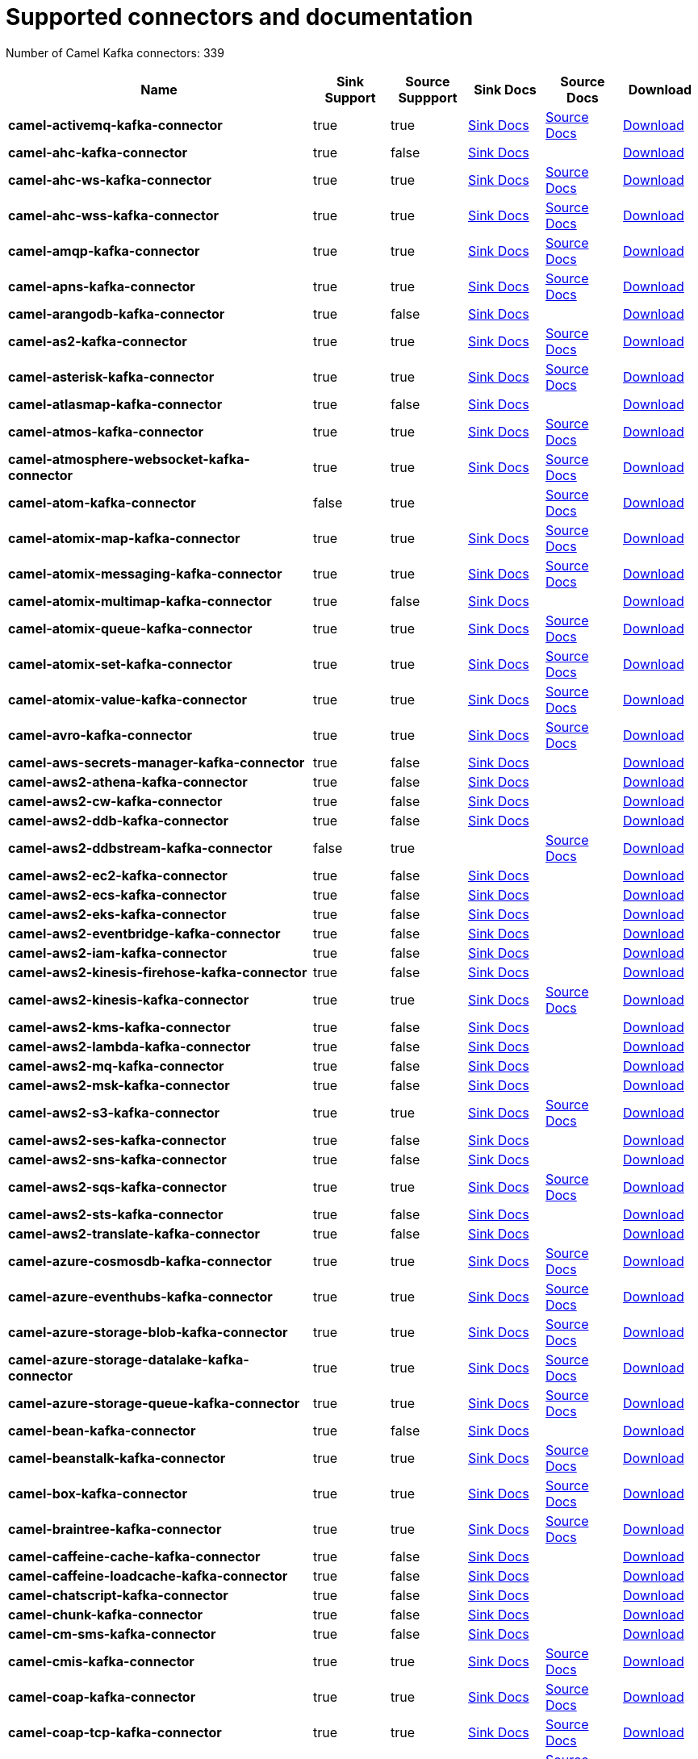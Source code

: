[[connectors-connectors]]
= Supported connectors and documentation

// kafka-connectors list: START
Number of Camel Kafka connectors: 339 

[width="100%",cols="4,1,1,1,1,1",options="header"]
|===
| Name | Sink Support | Source Suppport | Sink Docs | Source Docs | Download 
| *camel-activemq-kafka-connector* | true | true | xref:reference/connectors/camel-activemq-kafka-sink-connector.adoc[Sink Docs] | xref:reference/connectors/camel-activemq-kafka-source-connector.adoc[Source Docs] | https://repo.maven.apache.org/maven2/org/apache/camel/kafkaconnector/camel-activemq-kafka-connector/0.10.0/camel-activemq-kafka-connector-0.10.0-package.tar.gz[Download]
| *camel-ahc-kafka-connector* | true | false | xref:reference/connectors/camel-ahc-kafka-sink-connector.adoc[Sink Docs] |  | https://repo.maven.apache.org/maven2/org/apache/camel/kafkaconnector/camel-ahc-kafka-connector/0.10.0/camel-ahc-kafka-connector-0.10.0-package.tar.gz[Download]
| *camel-ahc-ws-kafka-connector* | true | true | xref:reference/connectors/camel-ahc-ws-kafka-sink-connector.adoc[Sink Docs] | xref:reference/connectors/camel-ahc-ws-kafka-source-connector.adoc[Source Docs] | https://repo.maven.apache.org/maven2/org/apache/camel/kafkaconnector/camel-ahc-ws-kafka-connector/0.10.0/camel-ahc-ws-kafka-connector-0.10.0-package.tar.gz[Download]
| *camel-ahc-wss-kafka-connector* | true | true | xref:reference/connectors/camel-ahc-wss-kafka-sink-connector.adoc[Sink Docs] | xref:reference/connectors/camel-ahc-wss-kafka-source-connector.adoc[Source Docs] | https://repo.maven.apache.org/maven2/org/apache/camel/kafkaconnector/camel-ahc-wss-kafka-connector/0.10.0/camel-ahc-wss-kafka-connector-0.10.0-package.tar.gz[Download]
| *camel-amqp-kafka-connector* | true | true | xref:reference/connectors/camel-amqp-kafka-sink-connector.adoc[Sink Docs] | xref:reference/connectors/camel-amqp-kafka-source-connector.adoc[Source Docs] | https://repo.maven.apache.org/maven2/org/apache/camel/kafkaconnector/camel-amqp-kafka-connector/0.10.0/camel-amqp-kafka-connector-0.10.0-package.tar.gz[Download]
| *camel-apns-kafka-connector* | true | true | xref:reference/connectors/camel-apns-kafka-sink-connector.adoc[Sink Docs] | xref:reference/connectors/camel-apns-kafka-source-connector.adoc[Source Docs] | https://repo.maven.apache.org/maven2/org/apache/camel/kafkaconnector/camel-apns-kafka-connector/0.10.0/camel-apns-kafka-connector-0.10.0-package.tar.gz[Download]
| *camel-arangodb-kafka-connector* | true | false | xref:reference/connectors/camel-arangodb-kafka-sink-connector.adoc[Sink Docs] |  | https://repo.maven.apache.org/maven2/org/apache/camel/kafkaconnector/camel-arangodb-kafka-connector/0.10.0/camel-arangodb-kafka-connector-0.10.0-package.tar.gz[Download]
| *camel-as2-kafka-connector* | true | true | xref:reference/connectors/camel-as2-kafka-sink-connector.adoc[Sink Docs] | xref:reference/connectors/camel-as2-kafka-source-connector.adoc[Source Docs] | https://repo.maven.apache.org/maven2/org/apache/camel/kafkaconnector/camel-as2-kafka-connector/0.10.0/camel-as2-kafka-connector-0.10.0-package.tar.gz[Download]
| *camel-asterisk-kafka-connector* | true | true | xref:reference/connectors/camel-asterisk-kafka-sink-connector.adoc[Sink Docs] | xref:reference/connectors/camel-asterisk-kafka-source-connector.adoc[Source Docs] | https://repo.maven.apache.org/maven2/org/apache/camel/kafkaconnector/camel-asterisk-kafka-connector/0.10.0/camel-asterisk-kafka-connector-0.10.0-package.tar.gz[Download]
| *camel-atlasmap-kafka-connector* | true | false | xref:reference/connectors/camel-atlasmap-kafka-sink-connector.adoc[Sink Docs] |  | https://repo.maven.apache.org/maven2/org/apache/camel/kafkaconnector/camel-atlasmap-kafka-connector/0.10.0/camel-atlasmap-kafka-connector-0.10.0-package.tar.gz[Download]
| *camel-atmos-kafka-connector* | true | true | xref:reference/connectors/camel-atmos-kafka-sink-connector.adoc[Sink Docs] | xref:reference/connectors/camel-atmos-kafka-source-connector.adoc[Source Docs] | https://repo.maven.apache.org/maven2/org/apache/camel/kafkaconnector/camel-atmos-kafka-connector/0.10.0/camel-atmos-kafka-connector-0.10.0-package.tar.gz[Download]
| *camel-atmosphere-websocket-kafka-connector* | true | true | xref:reference/connectors/camel-atmosphere-websocket-kafka-sink-connector.adoc[Sink Docs] | xref:reference/connectors/camel-atmosphere-websocket-kafka-source-connector.adoc[Source Docs] | https://repo.maven.apache.org/maven2/org/apache/camel/kafkaconnector/camel-atmosphere-websocket-kafka-connector/0.10.0/camel-atmosphere-websocket-kafka-connector-0.10.0-package.tar.gz[Download]
| *camel-atom-kafka-connector* | false | true |  | xref:reference/connectors/camel-atom-kafka-source-connector.adoc[Source Docs] | https://repo.maven.apache.org/maven2/org/apache/camel/kafkaconnector/camel-atom-kafka-connector/0.10.0/camel-atom-kafka-connector-0.10.0-package.tar.gz[Download]
| *camel-atomix-map-kafka-connector* | true | true | xref:reference/connectors/camel-atomix-map-kafka-sink-connector.adoc[Sink Docs] | xref:reference/connectors/camel-atomix-map-kafka-source-connector.adoc[Source Docs] | https://repo.maven.apache.org/maven2/org/apache/camel/kafkaconnector/camel-atomix-map-kafka-connector/0.10.0/camel-atomix-map-kafka-connector-0.10.0-package.tar.gz[Download]
| *camel-atomix-messaging-kafka-connector* | true | true | xref:reference/connectors/camel-atomix-messaging-kafka-sink-connector.adoc[Sink Docs] | xref:reference/connectors/camel-atomix-messaging-kafka-source-connector.adoc[Source Docs] | https://repo.maven.apache.org/maven2/org/apache/camel/kafkaconnector/camel-atomix-messaging-kafka-connector/0.10.0/camel-atomix-messaging-kafka-connector-0.10.0-package.tar.gz[Download]
| *camel-atomix-multimap-kafka-connector* | true | false | xref:reference/connectors/camel-atomix-multimap-kafka-sink-connector.adoc[Sink Docs] |  | https://repo.maven.apache.org/maven2/org/apache/camel/kafkaconnector/camel-atomix-multimap-kafka-connector/0.10.0/camel-atomix-multimap-kafka-connector-0.10.0-package.tar.gz[Download]
| *camel-atomix-queue-kafka-connector* | true | true | xref:reference/connectors/camel-atomix-queue-kafka-sink-connector.adoc[Sink Docs] | xref:reference/connectors/camel-atomix-queue-kafka-source-connector.adoc[Source Docs] | https://repo.maven.apache.org/maven2/org/apache/camel/kafkaconnector/camel-atomix-queue-kafka-connector/0.10.0/camel-atomix-queue-kafka-connector-0.10.0-package.tar.gz[Download]
| *camel-atomix-set-kafka-connector* | true | true | xref:reference/connectors/camel-atomix-set-kafka-sink-connector.adoc[Sink Docs] | xref:reference/connectors/camel-atomix-set-kafka-source-connector.adoc[Source Docs] | https://repo.maven.apache.org/maven2/org/apache/camel/kafkaconnector/camel-atomix-set-kafka-connector/0.10.0/camel-atomix-set-kafka-connector-0.10.0-package.tar.gz[Download]
| *camel-atomix-value-kafka-connector* | true | true | xref:reference/connectors/camel-atomix-value-kafka-sink-connector.adoc[Sink Docs] | xref:reference/connectors/camel-atomix-value-kafka-source-connector.adoc[Source Docs] | https://repo.maven.apache.org/maven2/org/apache/camel/kafkaconnector/camel-atomix-value-kafka-connector/0.10.0/camel-atomix-value-kafka-connector-0.10.0-package.tar.gz[Download]
| *camel-avro-kafka-connector* | true | true | xref:reference/connectors/camel-avro-kafka-sink-connector.adoc[Sink Docs] | xref:reference/connectors/camel-avro-kafka-source-connector.adoc[Source Docs] | https://repo.maven.apache.org/maven2/org/apache/camel/kafkaconnector/camel-avro-kafka-connector/0.10.0/camel-avro-kafka-connector-0.10.0-package.tar.gz[Download]
| *camel-aws-secrets-manager-kafka-connector* | true | false | xref:reference/connectors/camel-aws-secrets-manager-kafka-sink-connector.adoc[Sink Docs] |  | https://repo.maven.apache.org/maven2/org/apache/camel/kafkaconnector/camel-aws-secrets-manager-kafka-connector/0.10.0/camel-aws-secrets-manager-kafka-connector-0.10.0-package.tar.gz[Download]
| *camel-aws2-athena-kafka-connector* | true | false | xref:reference/connectors/camel-aws2-athena-kafka-sink-connector.adoc[Sink Docs] |  | https://repo.maven.apache.org/maven2/org/apache/camel/kafkaconnector/camel-aws2-athena-kafka-connector/0.10.0/camel-aws2-athena-kafka-connector-0.10.0-package.tar.gz[Download]
| *camel-aws2-cw-kafka-connector* | true | false | xref:reference/connectors/camel-aws2-cw-kafka-sink-connector.adoc[Sink Docs] |  | https://repo.maven.apache.org/maven2/org/apache/camel/kafkaconnector/camel-aws2-cw-kafka-connector/0.10.0/camel-aws2-cw-kafka-connector-0.10.0-package.tar.gz[Download]
| *camel-aws2-ddb-kafka-connector* | true | false | xref:reference/connectors/camel-aws2-ddb-kafka-sink-connector.adoc[Sink Docs] |  | https://repo.maven.apache.org/maven2/org/apache/camel/kafkaconnector/camel-aws2-ddb-kafka-connector/0.10.0/camel-aws2-ddb-kafka-connector-0.10.0-package.tar.gz[Download]
| *camel-aws2-ddbstream-kafka-connector* | false | true |  | xref:reference/connectors/camel-aws2-ddbstream-kafka-source-connector.adoc[Source Docs] | https://repo.maven.apache.org/maven2/org/apache/camel/kafkaconnector/camel-aws2-ddbstream-kafka-connector/0.10.0/camel-aws2-ddbstream-kafka-connector-0.10.0-package.tar.gz[Download]
| *camel-aws2-ec2-kafka-connector* | true | false | xref:reference/connectors/camel-aws2-ec2-kafka-sink-connector.adoc[Sink Docs] |  | https://repo.maven.apache.org/maven2/org/apache/camel/kafkaconnector/camel-aws2-ec2-kafka-connector/0.10.0/camel-aws2-ec2-kafka-connector-0.10.0-package.tar.gz[Download]
| *camel-aws2-ecs-kafka-connector* | true | false | xref:reference/connectors/camel-aws2-ecs-kafka-sink-connector.adoc[Sink Docs] |  | https://repo.maven.apache.org/maven2/org/apache/camel/kafkaconnector/camel-aws2-ecs-kafka-connector/0.10.0/camel-aws2-ecs-kafka-connector-0.10.0-package.tar.gz[Download]
| *camel-aws2-eks-kafka-connector* | true | false | xref:reference/connectors/camel-aws2-eks-kafka-sink-connector.adoc[Sink Docs] |  | https://repo.maven.apache.org/maven2/org/apache/camel/kafkaconnector/camel-aws2-eks-kafka-connector/0.10.0/camel-aws2-eks-kafka-connector-0.10.0-package.tar.gz[Download]
| *camel-aws2-eventbridge-kafka-connector* | true | false | xref:reference/connectors/camel-aws2-eventbridge-kafka-sink-connector.adoc[Sink Docs] |  | https://repo.maven.apache.org/maven2/org/apache/camel/kafkaconnector/camel-aws2-eventbridge-kafka-connector/0.10.0/camel-aws2-eventbridge-kafka-connector-0.10.0-package.tar.gz[Download]
| *camel-aws2-iam-kafka-connector* | true | false | xref:reference/connectors/camel-aws2-iam-kafka-sink-connector.adoc[Sink Docs] |  | https://repo.maven.apache.org/maven2/org/apache/camel/kafkaconnector/camel-aws2-iam-kafka-connector/0.10.0/camel-aws2-iam-kafka-connector-0.10.0-package.tar.gz[Download]
| *camel-aws2-kinesis-firehose-kafka-connector* | true | false | xref:reference/connectors/camel-aws2-kinesis-firehose-kafka-sink-connector.adoc[Sink Docs] |  | https://repo.maven.apache.org/maven2/org/apache/camel/kafkaconnector/camel-aws2-kinesis-firehose-kafka-connector/0.10.0/camel-aws2-kinesis-firehose-kafka-connector-0.10.0-package.tar.gz[Download]
| *camel-aws2-kinesis-kafka-connector* | true | true | xref:reference/connectors/camel-aws2-kinesis-kafka-sink-connector.adoc[Sink Docs] | xref:reference/connectors/camel-aws2-kinesis-kafka-source-connector.adoc[Source Docs] | https://repo.maven.apache.org/maven2/org/apache/camel/kafkaconnector/camel-aws2-kinesis-kafka-connector/0.10.0/camel-aws2-kinesis-kafka-connector-0.10.0-package.tar.gz[Download]
| *camel-aws2-kms-kafka-connector* | true | false | xref:reference/connectors/camel-aws2-kms-kafka-sink-connector.adoc[Sink Docs] |  | https://repo.maven.apache.org/maven2/org/apache/camel/kafkaconnector/camel-aws2-kms-kafka-connector/0.10.0/camel-aws2-kms-kafka-connector-0.10.0-package.tar.gz[Download]
| *camel-aws2-lambda-kafka-connector* | true | false | xref:reference/connectors/camel-aws2-lambda-kafka-sink-connector.adoc[Sink Docs] |  | https://repo.maven.apache.org/maven2/org/apache/camel/kafkaconnector/camel-aws2-lambda-kafka-connector/0.10.0/camel-aws2-lambda-kafka-connector-0.10.0-package.tar.gz[Download]
| *camel-aws2-mq-kafka-connector* | true | false | xref:reference/connectors/camel-aws2-mq-kafka-sink-connector.adoc[Sink Docs] |  | https://repo.maven.apache.org/maven2/org/apache/camel/kafkaconnector/camel-aws2-mq-kafka-connector/0.10.0/camel-aws2-mq-kafka-connector-0.10.0-package.tar.gz[Download]
| *camel-aws2-msk-kafka-connector* | true | false | xref:reference/connectors/camel-aws2-msk-kafka-sink-connector.adoc[Sink Docs] |  | https://repo.maven.apache.org/maven2/org/apache/camel/kafkaconnector/camel-aws2-msk-kafka-connector/0.10.0/camel-aws2-msk-kafka-connector-0.10.0-package.tar.gz[Download]
| *camel-aws2-s3-kafka-connector* | true | true | xref:reference/connectors/camel-aws2-s3-kafka-sink-connector.adoc[Sink Docs] | xref:reference/connectors/camel-aws2-s3-kafka-source-connector.adoc[Source Docs] | https://repo.maven.apache.org/maven2/org/apache/camel/kafkaconnector/camel-aws2-s3-kafka-connector/0.10.0/camel-aws2-s3-kafka-connector-0.10.0-package.tar.gz[Download]
| *camel-aws2-ses-kafka-connector* | true | false | xref:reference/connectors/camel-aws2-ses-kafka-sink-connector.adoc[Sink Docs] |  | https://repo.maven.apache.org/maven2/org/apache/camel/kafkaconnector/camel-aws2-ses-kafka-connector/0.10.0/camel-aws2-ses-kafka-connector-0.10.0-package.tar.gz[Download]
| *camel-aws2-sns-kafka-connector* | true | false | xref:reference/connectors/camel-aws2-sns-kafka-sink-connector.adoc[Sink Docs] |  | https://repo.maven.apache.org/maven2/org/apache/camel/kafkaconnector/camel-aws2-sns-kafka-connector/0.10.0/camel-aws2-sns-kafka-connector-0.10.0-package.tar.gz[Download]
| *camel-aws2-sqs-kafka-connector* | true | true | xref:reference/connectors/camel-aws2-sqs-kafka-sink-connector.adoc[Sink Docs] | xref:reference/connectors/camel-aws2-sqs-kafka-source-connector.adoc[Source Docs] | https://repo.maven.apache.org/maven2/org/apache/camel/kafkaconnector/camel-aws2-sqs-kafka-connector/0.10.0/camel-aws2-sqs-kafka-connector-0.10.0-package.tar.gz[Download]
| *camel-aws2-sts-kafka-connector* | true | false | xref:reference/connectors/camel-aws2-sts-kafka-sink-connector.adoc[Sink Docs] |  | https://repo.maven.apache.org/maven2/org/apache/camel/kafkaconnector/camel-aws2-sts-kafka-connector/0.10.0/camel-aws2-sts-kafka-connector-0.10.0-package.tar.gz[Download]
| *camel-aws2-translate-kafka-connector* | true | false | xref:reference/connectors/camel-aws2-translate-kafka-sink-connector.adoc[Sink Docs] |  | https://repo.maven.apache.org/maven2/org/apache/camel/kafkaconnector/camel-aws2-translate-kafka-connector/0.10.0/camel-aws2-translate-kafka-connector-0.10.0-package.tar.gz[Download]
| *camel-azure-cosmosdb-kafka-connector* | true | true | xref:reference/connectors/camel-azure-cosmosdb-kafka-sink-connector.adoc[Sink Docs] | xref:reference/connectors/camel-azure-cosmosdb-kafka-source-connector.adoc[Source Docs] | https://repo.maven.apache.org/maven2/org/apache/camel/kafkaconnector/camel-azure-cosmosdb-kafka-connector/0.10.0/camel-azure-cosmosdb-kafka-connector-0.10.0-package.tar.gz[Download]
| *camel-azure-eventhubs-kafka-connector* | true | true | xref:reference/connectors/camel-azure-eventhubs-kafka-sink-connector.adoc[Sink Docs] | xref:reference/connectors/camel-azure-eventhubs-kafka-source-connector.adoc[Source Docs] | https://repo.maven.apache.org/maven2/org/apache/camel/kafkaconnector/camel-azure-eventhubs-kafka-connector/0.10.0/camel-azure-eventhubs-kafka-connector-0.10.0-package.tar.gz[Download]
| *camel-azure-storage-blob-kafka-connector* | true | true | xref:reference/connectors/camel-azure-storage-blob-kafka-sink-connector.adoc[Sink Docs] | xref:reference/connectors/camel-azure-storage-blob-kafka-source-connector.adoc[Source Docs] | https://repo.maven.apache.org/maven2/org/apache/camel/kafkaconnector/camel-azure-storage-blob-kafka-connector/0.10.0/camel-azure-storage-blob-kafka-connector-0.10.0-package.tar.gz[Download]
| *camel-azure-storage-datalake-kafka-connector* | true | true | xref:reference/connectors/camel-azure-storage-datalake-kafka-sink-connector.adoc[Sink Docs] | xref:reference/connectors/camel-azure-storage-datalake-kafka-source-connector.adoc[Source Docs] | https://repo.maven.apache.org/maven2/org/apache/camel/kafkaconnector/camel-azure-storage-datalake-kafka-connector/0.10.0/camel-azure-storage-datalake-kafka-connector-0.10.0-package.tar.gz[Download]
| *camel-azure-storage-queue-kafka-connector* | true | true | xref:reference/connectors/camel-azure-storage-queue-kafka-sink-connector.adoc[Sink Docs] | xref:reference/connectors/camel-azure-storage-queue-kafka-source-connector.adoc[Source Docs] | https://repo.maven.apache.org/maven2/org/apache/camel/kafkaconnector/camel-azure-storage-queue-kafka-connector/0.10.0/camel-azure-storage-queue-kafka-connector-0.10.0-package.tar.gz[Download]
| *camel-bean-kafka-connector* | true | false | xref:reference/connectors/camel-bean-kafka-sink-connector.adoc[Sink Docs] |  | https://repo.maven.apache.org/maven2/org/apache/camel/kafkaconnector/camel-bean-kafka-connector/0.10.0/camel-bean-kafka-connector-0.10.0-package.tar.gz[Download]
| *camel-beanstalk-kafka-connector* | true | true | xref:reference/connectors/camel-beanstalk-kafka-sink-connector.adoc[Sink Docs] | xref:reference/connectors/camel-beanstalk-kafka-source-connector.adoc[Source Docs] | https://repo.maven.apache.org/maven2/org/apache/camel/kafkaconnector/camel-beanstalk-kafka-connector/0.10.0/camel-beanstalk-kafka-connector-0.10.0-package.tar.gz[Download]
| *camel-box-kafka-connector* | true | true | xref:reference/connectors/camel-box-kafka-sink-connector.adoc[Sink Docs] | xref:reference/connectors/camel-box-kafka-source-connector.adoc[Source Docs] | https://repo.maven.apache.org/maven2/org/apache/camel/kafkaconnector/camel-box-kafka-connector/0.10.0/camel-box-kafka-connector-0.10.0-package.tar.gz[Download]
| *camel-braintree-kafka-connector* | true | true | xref:reference/connectors/camel-braintree-kafka-sink-connector.adoc[Sink Docs] | xref:reference/connectors/camel-braintree-kafka-source-connector.adoc[Source Docs] | https://repo.maven.apache.org/maven2/org/apache/camel/kafkaconnector/camel-braintree-kafka-connector/0.10.0/camel-braintree-kafka-connector-0.10.0-package.tar.gz[Download]
| *camel-caffeine-cache-kafka-connector* | true | false | xref:reference/connectors/camel-caffeine-cache-kafka-sink-connector.adoc[Sink Docs] |  | https://repo.maven.apache.org/maven2/org/apache/camel/kafkaconnector/camel-caffeine-cache-kafka-connector/0.10.0/camel-caffeine-cache-kafka-connector-0.10.0-package.tar.gz[Download]
| *camel-caffeine-loadcache-kafka-connector* | true | false | xref:reference/connectors/camel-caffeine-loadcache-kafka-sink-connector.adoc[Sink Docs] |  | https://repo.maven.apache.org/maven2/org/apache/camel/kafkaconnector/camel-caffeine-loadcache-kafka-connector/0.10.0/camel-caffeine-loadcache-kafka-connector-0.10.0-package.tar.gz[Download]
| *camel-chatscript-kafka-connector* | true | false | xref:reference/connectors/camel-chatscript-kafka-sink-connector.adoc[Sink Docs] |  | https://repo.maven.apache.org/maven2/org/apache/camel/kafkaconnector/camel-chatscript-kafka-connector/0.10.0/camel-chatscript-kafka-connector-0.10.0-package.tar.gz[Download]
| *camel-chunk-kafka-connector* | true | false | xref:reference/connectors/camel-chunk-kafka-sink-connector.adoc[Sink Docs] |  | https://repo.maven.apache.org/maven2/org/apache/camel/kafkaconnector/camel-chunk-kafka-connector/0.10.0/camel-chunk-kafka-connector-0.10.0-package.tar.gz[Download]
| *camel-cm-sms-kafka-connector* | true | false | xref:reference/connectors/camel-cm-sms-kafka-sink-connector.adoc[Sink Docs] |  | https://repo.maven.apache.org/maven2/org/apache/camel/kafkaconnector/camel-cm-sms-kafka-connector/0.10.0/camel-cm-sms-kafka-connector-0.10.0-package.tar.gz[Download]
| *camel-cmis-kafka-connector* | true | true | xref:reference/connectors/camel-cmis-kafka-sink-connector.adoc[Sink Docs] | xref:reference/connectors/camel-cmis-kafka-source-connector.adoc[Source Docs] | https://repo.maven.apache.org/maven2/org/apache/camel/kafkaconnector/camel-cmis-kafka-connector/0.10.0/camel-cmis-kafka-connector-0.10.0-package.tar.gz[Download]
| *camel-coap-kafka-connector* | true | true | xref:reference/connectors/camel-coap-kafka-sink-connector.adoc[Sink Docs] | xref:reference/connectors/camel-coap-kafka-source-connector.adoc[Source Docs] | https://repo.maven.apache.org/maven2/org/apache/camel/kafkaconnector/camel-coap-kafka-connector/0.10.0/camel-coap-kafka-connector-0.10.0-package.tar.gz[Download]
| *camel-coap-tcp-kafka-connector* | true | true | xref:reference/connectors/camel-coap+tcp-kafka-sink-connector.adoc[Sink Docs] | xref:reference/connectors/camel-coap+tcp-kafka-source-connector.adoc[Source Docs] | https://repo.maven.apache.org/maven2/org/apache/camel/kafkaconnector/camel-coap-tcp-kafka-connector/0.10.0/camel-coap-tcp-kafka-connector-0.10.0-package.tar.gz[Download]
| *camel-coaps-kafka-connector* | true | true | xref:reference/connectors/camel-coaps-kafka-sink-connector.adoc[Sink Docs] | xref:reference/connectors/camel-coaps-kafka-source-connector.adoc[Source Docs] | https://repo.maven.apache.org/maven2/org/apache/camel/kafkaconnector/camel-coaps-kafka-connector/0.10.0/camel-coaps-kafka-connector-0.10.0-package.tar.gz[Download]
| *camel-coaps-tcp-kafka-connector* | true | true | xref:reference/connectors/camel-coaps+tcp-kafka-sink-connector.adoc[Sink Docs] | xref:reference/connectors/camel-coaps+tcp-kafka-source-connector.adoc[Source Docs] | https://repo.maven.apache.org/maven2/org/apache/camel/kafkaconnector/camel-coaps-tcp-kafka-connector/0.10.0/camel-coaps-tcp-kafka-connector-0.10.0-package.tar.gz[Download]
| *camel-cometd-kafka-connector* | true | true | xref:reference/connectors/camel-cometd-kafka-sink-connector.adoc[Sink Docs] | xref:reference/connectors/camel-cometd-kafka-source-connector.adoc[Source Docs] | https://repo.maven.apache.org/maven2/org/apache/camel/kafkaconnector/camel-cometd-kafka-connector/0.10.0/camel-cometd-kafka-connector-0.10.0-package.tar.gz[Download]
| *camel-cometds-kafka-connector* | true | true | xref:reference/connectors/camel-cometds-kafka-sink-connector.adoc[Sink Docs] | xref:reference/connectors/camel-cometds-kafka-source-connector.adoc[Source Docs] | https://repo.maven.apache.org/maven2/org/apache/camel/kafkaconnector/camel-cometds-kafka-connector/0.10.0/camel-cometds-kafka-connector-0.10.0-package.tar.gz[Download]
| *camel-consul-kafka-connector* | true | true | xref:reference/connectors/camel-consul-kafka-sink-connector.adoc[Sink Docs] | xref:reference/connectors/camel-consul-kafka-source-connector.adoc[Source Docs] | https://repo.maven.apache.org/maven2/org/apache/camel/kafkaconnector/camel-consul-kafka-connector/0.10.0/camel-consul-kafka-connector-0.10.0-package.tar.gz[Download]
| *camel-controlbus-kafka-connector* | true | false | xref:reference/connectors/camel-controlbus-kafka-sink-connector.adoc[Sink Docs] |  | https://repo.maven.apache.org/maven2/org/apache/camel/kafkaconnector/camel-controlbus-kafka-connector/0.10.0/camel-controlbus-kafka-connector-0.10.0-package.tar.gz[Download]
| *camel-corda-kafka-connector* | true | true | xref:reference/connectors/camel-corda-kafka-sink-connector.adoc[Sink Docs] | xref:reference/connectors/camel-corda-kafka-source-connector.adoc[Source Docs] | https://repo.maven.apache.org/maven2/org/apache/camel/kafkaconnector/camel-corda-kafka-connector/0.10.0/camel-corda-kafka-connector-0.10.0-package.tar.gz[Download]
| *camel-couchbase-kafka-connector* | true | true | xref:reference/connectors/camel-couchbase-kafka-sink-connector.adoc[Sink Docs] | xref:reference/connectors/camel-couchbase-kafka-source-connector.adoc[Source Docs] | https://repo.maven.apache.org/maven2/org/apache/camel/kafkaconnector/camel-couchbase-kafka-connector/0.10.0/camel-couchbase-kafka-connector-0.10.0-package.tar.gz[Download]
| *camel-couchdb-kafka-connector* | true | true | xref:reference/connectors/camel-couchdb-kafka-sink-connector.adoc[Sink Docs] | xref:reference/connectors/camel-couchdb-kafka-source-connector.adoc[Source Docs] | https://repo.maven.apache.org/maven2/org/apache/camel/kafkaconnector/camel-couchdb-kafka-connector/0.10.0/camel-couchdb-kafka-connector-0.10.0-package.tar.gz[Download]
| *camel-cql-kafka-connector* | true | true | xref:reference/connectors/camel-cql-kafka-sink-connector.adoc[Sink Docs] | xref:reference/connectors/camel-cql-kafka-source-connector.adoc[Source Docs] | https://repo.maven.apache.org/maven2/org/apache/camel/kafkaconnector/camel-cql-kafka-connector/0.10.0/camel-cql-kafka-connector-0.10.0-package.tar.gz[Download]
| *camel-cron-kafka-connector* | false | true |  | xref:reference/connectors/camel-cron-kafka-source-connector.adoc[Source Docs] | https://repo.maven.apache.org/maven2/org/apache/camel/kafkaconnector/camel-cron-kafka-connector/0.10.0/camel-cron-kafka-connector-0.10.0-package.tar.gz[Download]
| *camel-crypto-kafka-connector* | true | false | xref:reference/connectors/camel-crypto-kafka-sink-connector.adoc[Sink Docs] |  | https://repo.maven.apache.org/maven2/org/apache/camel/kafkaconnector/camel-crypto-kafka-connector/0.10.0/camel-crypto-kafka-connector-0.10.0-package.tar.gz[Download]
| *camel-cxf-kafka-connector* | true | true | xref:reference/connectors/camel-cxf-kafka-sink-connector.adoc[Sink Docs] | xref:reference/connectors/camel-cxf-kafka-source-connector.adoc[Source Docs] | https://repo.maven.apache.org/maven2/org/apache/camel/kafkaconnector/camel-cxf-kafka-connector/0.10.0/camel-cxf-kafka-connector-0.10.0-package.tar.gz[Download]
| *camel-cxfrs-kafka-connector* | true | true | xref:reference/connectors/camel-cxfrs-kafka-sink-connector.adoc[Sink Docs] | xref:reference/connectors/camel-cxfrs-kafka-source-connector.adoc[Source Docs] | https://repo.maven.apache.org/maven2/org/apache/camel/kafkaconnector/camel-cxfrs-kafka-connector/0.10.0/camel-cxfrs-kafka-connector-0.10.0-package.tar.gz[Download]
| *camel-dataformat-kafka-connector* | true | false | xref:reference/connectors/camel-dataformat-kafka-sink-connector.adoc[Sink Docs] |  | https://repo.maven.apache.org/maven2/org/apache/camel/kafkaconnector/camel-dataformat-kafka-connector/0.10.0/camel-dataformat-kafka-connector-0.10.0-package.tar.gz[Download]
| *camel-direct-kafka-connector* | true | true | xref:reference/connectors/camel-direct-kafka-sink-connector.adoc[Sink Docs] | xref:reference/connectors/camel-direct-kafka-source-connector.adoc[Source Docs] | https://repo.maven.apache.org/maven2/org/apache/camel/kafkaconnector/camel-direct-kafka-connector/0.10.0/camel-direct-kafka-connector-0.10.0-package.tar.gz[Download]
| *camel-direct-vm-kafka-connector* | true | true | xref:reference/connectors/camel-direct-vm-kafka-sink-connector.adoc[Sink Docs] | xref:reference/connectors/camel-direct-vm-kafka-source-connector.adoc[Source Docs] | https://repo.maven.apache.org/maven2/org/apache/camel/kafkaconnector/camel-direct-vm-kafka-connector/0.10.0/camel-direct-vm-kafka-connector-0.10.0-package.tar.gz[Download]
| *camel-disruptor-kafka-connector* | true | true | xref:reference/connectors/camel-disruptor-kafka-sink-connector.adoc[Sink Docs] | xref:reference/connectors/camel-disruptor-kafka-source-connector.adoc[Source Docs] | https://repo.maven.apache.org/maven2/org/apache/camel/kafkaconnector/camel-disruptor-kafka-connector/0.10.0/camel-disruptor-kafka-connector-0.10.0-package.tar.gz[Download]
| *camel-disruptor-vm-kafka-connector* | true | true | xref:reference/connectors/camel-disruptor-vm-kafka-sink-connector.adoc[Sink Docs] | xref:reference/connectors/camel-disruptor-vm-kafka-source-connector.adoc[Source Docs] | https://repo.maven.apache.org/maven2/org/apache/camel/kafkaconnector/camel-disruptor-vm-kafka-connector/0.10.0/camel-disruptor-vm-kafka-connector-0.10.0-package.tar.gz[Download]
| *camel-djl-kafka-connector* | true | false | xref:reference/connectors/camel-djl-kafka-sink-connector.adoc[Sink Docs] |  | https://repo.maven.apache.org/maven2/org/apache/camel/kafkaconnector/camel-djl-kafka-connector/0.10.0/camel-djl-kafka-connector-0.10.0-package.tar.gz[Download]
| *camel-dns-kafka-connector* | true | false | xref:reference/connectors/camel-dns-kafka-sink-connector.adoc[Sink Docs] |  | https://repo.maven.apache.org/maven2/org/apache/camel/kafkaconnector/camel-dns-kafka-connector/0.10.0/camel-dns-kafka-connector-0.10.0-package.tar.gz[Download]
| *camel-docker-kafka-connector* | true | true | xref:reference/connectors/camel-docker-kafka-sink-connector.adoc[Sink Docs] | xref:reference/connectors/camel-docker-kafka-source-connector.adoc[Source Docs] | https://repo.maven.apache.org/maven2/org/apache/camel/kafkaconnector/camel-docker-kafka-connector/0.10.0/camel-docker-kafka-connector-0.10.0-package.tar.gz[Download]
| *camel-dozer-kafka-connector* | true | false | xref:reference/connectors/camel-dozer-kafka-sink-connector.adoc[Sink Docs] |  | https://repo.maven.apache.org/maven2/org/apache/camel/kafkaconnector/camel-dozer-kafka-connector/0.10.0/camel-dozer-kafka-connector-0.10.0-package.tar.gz[Download]
| *camel-drill-kafka-connector* | true | false | xref:reference/connectors/camel-drill-kafka-sink-connector.adoc[Sink Docs] |  | https://repo.maven.apache.org/maven2/org/apache/camel/kafkaconnector/camel-drill-kafka-connector/0.10.0/camel-drill-kafka-connector-0.10.0-package.tar.gz[Download]
| *camel-dropbox-kafka-connector* | true | true | xref:reference/connectors/camel-dropbox-kafka-sink-connector.adoc[Sink Docs] | xref:reference/connectors/camel-dropbox-kafka-source-connector.adoc[Source Docs] | https://repo.maven.apache.org/maven2/org/apache/camel/kafkaconnector/camel-dropbox-kafka-connector/0.10.0/camel-dropbox-kafka-connector-0.10.0-package.tar.gz[Download]
| *camel-ehcache-kafka-connector* | true | true | xref:reference/connectors/camel-ehcache-kafka-sink-connector.adoc[Sink Docs] | xref:reference/connectors/camel-ehcache-kafka-source-connector.adoc[Source Docs] | https://repo.maven.apache.org/maven2/org/apache/camel/kafkaconnector/camel-ehcache-kafka-connector/0.10.0/camel-ehcache-kafka-connector-0.10.0-package.tar.gz[Download]
| *camel-elasticsearch-rest-kafka-connector* | true | false | xref:reference/connectors/camel-elasticsearch-rest-kafka-sink-connector.adoc[Sink Docs] |  | https://repo.maven.apache.org/maven2/org/apache/camel/kafkaconnector/camel-elasticsearch-rest-kafka-connector/0.10.0/camel-elasticsearch-rest-kafka-connector-0.10.0-package.tar.gz[Download]
| *camel-elsql-kafka-connector* | true | true | xref:reference/connectors/camel-elsql-kafka-sink-connector.adoc[Sink Docs] | xref:reference/connectors/camel-elsql-kafka-source-connector.adoc[Source Docs] | https://repo.maven.apache.org/maven2/org/apache/camel/kafkaconnector/camel-elsql-kafka-connector/0.10.0/camel-elsql-kafka-connector-0.10.0-package.tar.gz[Download]
| *camel-elytron-kafka-connector* | true | true | xref:reference/connectors/camel-elytron-kafka-sink-connector.adoc[Sink Docs] | xref:reference/connectors/camel-elytron-kafka-source-connector.adoc[Source Docs] | https://repo.maven.apache.org/maven2/org/apache/camel/kafkaconnector/camel-elytron-kafka-connector/0.10.0/camel-elytron-kafka-connector-0.10.0-package.tar.gz[Download]
| *camel-etcd-keys-kafka-connector* | true | false | xref:reference/connectors/camel-etcd-keys-kafka-sink-connector.adoc[Sink Docs] |  | https://repo.maven.apache.org/maven2/org/apache/camel/kafkaconnector/camel-etcd-keys-kafka-connector/0.10.0/camel-etcd-keys-kafka-connector-0.10.0-package.tar.gz[Download]
| *camel-etcd-stats-kafka-connector* | true | true | xref:reference/connectors/camel-etcd-stats-kafka-sink-connector.adoc[Sink Docs] | xref:reference/connectors/camel-etcd-stats-kafka-source-connector.adoc[Source Docs] | https://repo.maven.apache.org/maven2/org/apache/camel/kafkaconnector/camel-etcd-stats-kafka-connector/0.10.0/camel-etcd-stats-kafka-connector-0.10.0-package.tar.gz[Download]
| *camel-etcd-watch-kafka-connector* | false | true |  | xref:reference/connectors/camel-etcd-watch-kafka-source-connector.adoc[Source Docs] | https://repo.maven.apache.org/maven2/org/apache/camel/kafkaconnector/camel-etcd-watch-kafka-connector/0.10.0/camel-etcd-watch-kafka-connector-0.10.0-package.tar.gz[Download]
| *camel-exec-kafka-connector* | true | false | xref:reference/connectors/camel-exec-kafka-sink-connector.adoc[Sink Docs] |  | https://repo.maven.apache.org/maven2/org/apache/camel/kafkaconnector/camel-exec-kafka-connector/0.10.0/camel-exec-kafka-connector-0.10.0-package.tar.gz[Download]
| *camel-facebook-kafka-connector* | true | true | xref:reference/connectors/camel-facebook-kafka-sink-connector.adoc[Sink Docs] | xref:reference/connectors/camel-facebook-kafka-source-connector.adoc[Source Docs] | https://repo.maven.apache.org/maven2/org/apache/camel/kafkaconnector/camel-facebook-kafka-connector/0.10.0/camel-facebook-kafka-connector-0.10.0-package.tar.gz[Download]
| *camel-fhir-kafka-connector* | true | true | xref:reference/connectors/camel-fhir-kafka-sink-connector.adoc[Sink Docs] | xref:reference/connectors/camel-fhir-kafka-source-connector.adoc[Source Docs] | https://repo.maven.apache.org/maven2/org/apache/camel/kafkaconnector/camel-fhir-kafka-connector/0.10.0/camel-fhir-kafka-connector-0.10.0-package.tar.gz[Download]
| *camel-file-kafka-connector* | true | true | xref:reference/connectors/camel-file-kafka-sink-connector.adoc[Sink Docs] | xref:reference/connectors/camel-file-kafka-source-connector.adoc[Source Docs] | https://repo.maven.apache.org/maven2/org/apache/camel/kafkaconnector/camel-file-kafka-connector/0.10.0/camel-file-kafka-connector-0.10.0-package.tar.gz[Download]
| *camel-file-watch-kafka-connector* | false | true |  | xref:reference/connectors/camel-file-watch-kafka-source-connector.adoc[Source Docs] | https://repo.maven.apache.org/maven2/org/apache/camel/kafkaconnector/camel-file-watch-kafka-connector/0.10.0/camel-file-watch-kafka-connector-0.10.0-package.tar.gz[Download]
| *camel-flatpack-kafka-connector* | true | true | xref:reference/connectors/camel-flatpack-kafka-sink-connector.adoc[Sink Docs] | xref:reference/connectors/camel-flatpack-kafka-source-connector.adoc[Source Docs] | https://repo.maven.apache.org/maven2/org/apache/camel/kafkaconnector/camel-flatpack-kafka-connector/0.10.0/camel-flatpack-kafka-connector-0.10.0-package.tar.gz[Download]
| *camel-flink-kafka-connector* | true | false | xref:reference/connectors/camel-flink-kafka-sink-connector.adoc[Sink Docs] |  | https://repo.maven.apache.org/maven2/org/apache/camel/kafkaconnector/camel-flink-kafka-connector/0.10.0/camel-flink-kafka-connector-0.10.0-package.tar.gz[Download]
| *camel-fop-kafka-connector* | true | false | xref:reference/connectors/camel-fop-kafka-sink-connector.adoc[Sink Docs] |  | https://repo.maven.apache.org/maven2/org/apache/camel/kafkaconnector/camel-fop-kafka-connector/0.10.0/camel-fop-kafka-connector-0.10.0-package.tar.gz[Download]
| *camel-freemarker-kafka-connector* | true | false | xref:reference/connectors/camel-freemarker-kafka-sink-connector.adoc[Sink Docs] |  | https://repo.maven.apache.org/maven2/org/apache/camel/kafkaconnector/camel-freemarker-kafka-connector/0.10.0/camel-freemarker-kafka-connector-0.10.0-package.tar.gz[Download]
| *camel-ftp-kafka-connector* | true | true | xref:reference/connectors/camel-ftp-kafka-sink-connector.adoc[Sink Docs] | xref:reference/connectors/camel-ftp-kafka-source-connector.adoc[Source Docs] | https://repo.maven.apache.org/maven2/org/apache/camel/kafkaconnector/camel-ftp-kafka-connector/0.10.0/camel-ftp-kafka-connector-0.10.0-package.tar.gz[Download]
| *camel-ftps-kafka-connector* | true | true | xref:reference/connectors/camel-ftps-kafka-sink-connector.adoc[Sink Docs] | xref:reference/connectors/camel-ftps-kafka-source-connector.adoc[Source Docs] | https://repo.maven.apache.org/maven2/org/apache/camel/kafkaconnector/camel-ftps-kafka-connector/0.10.0/camel-ftps-kafka-connector-0.10.0-package.tar.gz[Download]
| *camel-ganglia-kafka-connector* | true | false | xref:reference/connectors/camel-ganglia-kafka-sink-connector.adoc[Sink Docs] |  | https://repo.maven.apache.org/maven2/org/apache/camel/kafkaconnector/camel-ganglia-kafka-connector/0.10.0/camel-ganglia-kafka-connector-0.10.0-package.tar.gz[Download]
| *camel-geocoder-kafka-connector* | true | false | xref:reference/connectors/camel-geocoder-kafka-sink-connector.adoc[Sink Docs] |  | https://repo.maven.apache.org/maven2/org/apache/camel/kafkaconnector/camel-geocoder-kafka-connector/0.10.0/camel-geocoder-kafka-connector-0.10.0-package.tar.gz[Download]
| *camel-git-kafka-connector* | true | true | xref:reference/connectors/camel-git-kafka-sink-connector.adoc[Sink Docs] | xref:reference/connectors/camel-git-kafka-source-connector.adoc[Source Docs] | https://repo.maven.apache.org/maven2/org/apache/camel/kafkaconnector/camel-git-kafka-connector/0.10.0/camel-git-kafka-connector-0.10.0-package.tar.gz[Download]
| *camel-github-kafka-connector* | true | true | xref:reference/connectors/camel-github-kafka-sink-connector.adoc[Sink Docs] | xref:reference/connectors/camel-github-kafka-source-connector.adoc[Source Docs] | https://repo.maven.apache.org/maven2/org/apache/camel/kafkaconnector/camel-github-kafka-connector/0.10.0/camel-github-kafka-connector-0.10.0-package.tar.gz[Download]
| *camel-google-bigquery-kafka-connector* | true | false | xref:reference/connectors/camel-google-bigquery-kafka-sink-connector.adoc[Sink Docs] |  | https://repo.maven.apache.org/maven2/org/apache/camel/kafkaconnector/camel-google-bigquery-kafka-connector/0.10.0/camel-google-bigquery-kafka-connector-0.10.0-package.tar.gz[Download]
| *camel-google-bigquery-sql-kafka-connector* | true | false | xref:reference/connectors/camel-google-bigquery-sql-kafka-sink-connector.adoc[Sink Docs] |  | https://repo.maven.apache.org/maven2/org/apache/camel/kafkaconnector/camel-google-bigquery-sql-kafka-connector/0.10.0/camel-google-bigquery-sql-kafka-connector-0.10.0-package.tar.gz[Download]
| *camel-google-calendar-kafka-connector* | true | true | xref:reference/connectors/camel-google-calendar-kafka-sink-connector.adoc[Sink Docs] | xref:reference/connectors/camel-google-calendar-kafka-source-connector.adoc[Source Docs] | https://repo.maven.apache.org/maven2/org/apache/camel/kafkaconnector/camel-google-calendar-kafka-connector/0.10.0/camel-google-calendar-kafka-connector-0.10.0-package.tar.gz[Download]
| *camel-google-calendar-stream-kafka-connector* | false | true |  | xref:reference/connectors/camel-google-calendar-stream-kafka-source-connector.adoc[Source Docs] | https://repo.maven.apache.org/maven2/org/apache/camel/kafkaconnector/camel-google-calendar-stream-kafka-connector/0.10.0/camel-google-calendar-stream-kafka-connector-0.10.0-package.tar.gz[Download]
| *camel-google-drive-kafka-connector* | true | true | xref:reference/connectors/camel-google-drive-kafka-sink-connector.adoc[Sink Docs] | xref:reference/connectors/camel-google-drive-kafka-source-connector.adoc[Source Docs] | https://repo.maven.apache.org/maven2/org/apache/camel/kafkaconnector/camel-google-drive-kafka-connector/0.10.0/camel-google-drive-kafka-connector-0.10.0-package.tar.gz[Download]
| *camel-google-functions-kafka-connector* | true | false | xref:reference/connectors/camel-google-functions-kafka-sink-connector.adoc[Sink Docs] |  | https://repo.maven.apache.org/maven2/org/apache/camel/kafkaconnector/camel-google-functions-kafka-connector/0.10.0/camel-google-functions-kafka-connector-0.10.0-package.tar.gz[Download]
| *camel-google-mail-kafka-connector* | true | true | xref:reference/connectors/camel-google-mail-kafka-sink-connector.adoc[Sink Docs] | xref:reference/connectors/camel-google-mail-kafka-source-connector.adoc[Source Docs] | https://repo.maven.apache.org/maven2/org/apache/camel/kafkaconnector/camel-google-mail-kafka-connector/0.10.0/camel-google-mail-kafka-connector-0.10.0-package.tar.gz[Download]
| *camel-google-mail-stream-kafka-connector* | false | true |  | xref:reference/connectors/camel-google-mail-stream-kafka-source-connector.adoc[Source Docs] | https://repo.maven.apache.org/maven2/org/apache/camel/kafkaconnector/camel-google-mail-stream-kafka-connector/0.10.0/camel-google-mail-stream-kafka-connector-0.10.0-package.tar.gz[Download]
| *camel-google-pubsub-kafka-connector* | true | true | xref:reference/connectors/camel-google-pubsub-kafka-sink-connector.adoc[Sink Docs] | xref:reference/connectors/camel-google-pubsub-kafka-source-connector.adoc[Source Docs] | https://repo.maven.apache.org/maven2/org/apache/camel/kafkaconnector/camel-google-pubsub-kafka-connector/0.10.0/camel-google-pubsub-kafka-connector-0.10.0-package.tar.gz[Download]
| *camel-google-sheets-kafka-connector* | true | true | xref:reference/connectors/camel-google-sheets-kafka-sink-connector.adoc[Sink Docs] | xref:reference/connectors/camel-google-sheets-kafka-source-connector.adoc[Source Docs] | https://repo.maven.apache.org/maven2/org/apache/camel/kafkaconnector/camel-google-sheets-kafka-connector/0.10.0/camel-google-sheets-kafka-connector-0.10.0-package.tar.gz[Download]
| *camel-google-sheets-stream-kafka-connector* | false | true |  | xref:reference/connectors/camel-google-sheets-stream-kafka-source-connector.adoc[Source Docs] | https://repo.maven.apache.org/maven2/org/apache/camel/kafkaconnector/camel-google-sheets-stream-kafka-connector/0.10.0/camel-google-sheets-stream-kafka-connector-0.10.0-package.tar.gz[Download]
| *camel-google-storage-kafka-connector* | true | true | xref:reference/connectors/camel-google-storage-kafka-sink-connector.adoc[Sink Docs] | xref:reference/connectors/camel-google-storage-kafka-source-connector.adoc[Source Docs] | https://repo.maven.apache.org/maven2/org/apache/camel/kafkaconnector/camel-google-storage-kafka-connector/0.10.0/camel-google-storage-kafka-connector-0.10.0-package.tar.gz[Download]
| *camel-gora-kafka-connector* | true | true | xref:reference/connectors/camel-gora-kafka-sink-connector.adoc[Sink Docs] | xref:reference/connectors/camel-gora-kafka-source-connector.adoc[Source Docs] | https://repo.maven.apache.org/maven2/org/apache/camel/kafkaconnector/camel-gora-kafka-connector/0.10.0/camel-gora-kafka-connector-0.10.0-package.tar.gz[Download]
| *camel-grape-kafka-connector* | true | false | xref:reference/connectors/camel-grape-kafka-sink-connector.adoc[Sink Docs] |  | https://repo.maven.apache.org/maven2/org/apache/camel/kafkaconnector/camel-grape-kafka-connector/0.10.0/camel-grape-kafka-connector-0.10.0-package.tar.gz[Download]
| *camel-graphql-kafka-connector* | true | false | xref:reference/connectors/camel-graphql-kafka-sink-connector.adoc[Sink Docs] |  | https://repo.maven.apache.org/maven2/org/apache/camel/kafkaconnector/camel-graphql-kafka-connector/0.10.0/camel-graphql-kafka-connector-0.10.0-package.tar.gz[Download]
| *camel-grpc-kafka-connector* | true | true | xref:reference/connectors/camel-grpc-kafka-sink-connector.adoc[Sink Docs] | xref:reference/connectors/camel-grpc-kafka-source-connector.adoc[Source Docs] | https://repo.maven.apache.org/maven2/org/apache/camel/kafkaconnector/camel-grpc-kafka-connector/0.10.0/camel-grpc-kafka-connector-0.10.0-package.tar.gz[Download]
| *camel-guava-eventbus-kafka-connector* | true | true | xref:reference/connectors/camel-guava-eventbus-kafka-sink-connector.adoc[Sink Docs] | xref:reference/connectors/camel-guava-eventbus-kafka-source-connector.adoc[Source Docs] | https://repo.maven.apache.org/maven2/org/apache/camel/kafkaconnector/camel-guava-eventbus-kafka-connector/0.10.0/camel-guava-eventbus-kafka-connector-0.10.0-package.tar.gz[Download]
| *camel-hazelcast-atomicvalue-kafka-connector* | true | false | xref:reference/connectors/camel-hazelcast-atomicvalue-kafka-sink-connector.adoc[Sink Docs] |  | https://repo.maven.apache.org/maven2/org/apache/camel/kafkaconnector/camel-hazelcast-atomicvalue-kafka-connector/0.10.0/camel-hazelcast-atomicvalue-kafka-connector-0.10.0-package.tar.gz[Download]
| *camel-hazelcast-instance-kafka-connector* | false | true |  | xref:reference/connectors/camel-hazelcast-instance-kafka-source-connector.adoc[Source Docs] | https://repo.maven.apache.org/maven2/org/apache/camel/kafkaconnector/camel-hazelcast-instance-kafka-connector/0.10.0/camel-hazelcast-instance-kafka-connector-0.10.0-package.tar.gz[Download]
| *camel-hazelcast-list-kafka-connector* | true | true | xref:reference/connectors/camel-hazelcast-list-kafka-sink-connector.adoc[Sink Docs] | xref:reference/connectors/camel-hazelcast-list-kafka-source-connector.adoc[Source Docs] | https://repo.maven.apache.org/maven2/org/apache/camel/kafkaconnector/camel-hazelcast-list-kafka-connector/0.10.0/camel-hazelcast-list-kafka-connector-0.10.0-package.tar.gz[Download]
| *camel-hazelcast-map-kafka-connector* | true | true | xref:reference/connectors/camel-hazelcast-map-kafka-sink-connector.adoc[Sink Docs] | xref:reference/connectors/camel-hazelcast-map-kafka-source-connector.adoc[Source Docs] | https://repo.maven.apache.org/maven2/org/apache/camel/kafkaconnector/camel-hazelcast-map-kafka-connector/0.10.0/camel-hazelcast-map-kafka-connector-0.10.0-package.tar.gz[Download]
| *camel-hazelcast-multimap-kafka-connector* | true | true | xref:reference/connectors/camel-hazelcast-multimap-kafka-sink-connector.adoc[Sink Docs] | xref:reference/connectors/camel-hazelcast-multimap-kafka-source-connector.adoc[Source Docs] | https://repo.maven.apache.org/maven2/org/apache/camel/kafkaconnector/camel-hazelcast-multimap-kafka-connector/0.10.0/camel-hazelcast-multimap-kafka-connector-0.10.0-package.tar.gz[Download]
| *camel-hazelcast-queue-kafka-connector* | true | true | xref:reference/connectors/camel-hazelcast-queue-kafka-sink-connector.adoc[Sink Docs] | xref:reference/connectors/camel-hazelcast-queue-kafka-source-connector.adoc[Source Docs] | https://repo.maven.apache.org/maven2/org/apache/camel/kafkaconnector/camel-hazelcast-queue-kafka-connector/0.10.0/camel-hazelcast-queue-kafka-connector-0.10.0-package.tar.gz[Download]
| *camel-hazelcast-replicatedmap-kafka-connector* | true | true | xref:reference/connectors/camel-hazelcast-replicatedmap-kafka-sink-connector.adoc[Sink Docs] | xref:reference/connectors/camel-hazelcast-replicatedmap-kafka-source-connector.adoc[Source Docs] | https://repo.maven.apache.org/maven2/org/apache/camel/kafkaconnector/camel-hazelcast-replicatedmap-kafka-connector/0.10.0/camel-hazelcast-replicatedmap-kafka-connector-0.10.0-package.tar.gz[Download]
| *camel-hazelcast-ringbuffer-kafka-connector* | true | false | xref:reference/connectors/camel-hazelcast-ringbuffer-kafka-sink-connector.adoc[Sink Docs] |  | https://repo.maven.apache.org/maven2/org/apache/camel/kafkaconnector/camel-hazelcast-ringbuffer-kafka-connector/0.10.0/camel-hazelcast-ringbuffer-kafka-connector-0.10.0-package.tar.gz[Download]
| *camel-hazelcast-seda-kafka-connector* | true | true | xref:reference/connectors/camel-hazelcast-seda-kafka-sink-connector.adoc[Sink Docs] | xref:reference/connectors/camel-hazelcast-seda-kafka-source-connector.adoc[Source Docs] | https://repo.maven.apache.org/maven2/org/apache/camel/kafkaconnector/camel-hazelcast-seda-kafka-connector/0.10.0/camel-hazelcast-seda-kafka-connector-0.10.0-package.tar.gz[Download]
| *camel-hazelcast-set-kafka-connector* | true | true | xref:reference/connectors/camel-hazelcast-set-kafka-sink-connector.adoc[Sink Docs] | xref:reference/connectors/camel-hazelcast-set-kafka-source-connector.adoc[Source Docs] | https://repo.maven.apache.org/maven2/org/apache/camel/kafkaconnector/camel-hazelcast-set-kafka-connector/0.10.0/camel-hazelcast-set-kafka-connector-0.10.0-package.tar.gz[Download]
| *camel-hazelcast-topic-kafka-connector* | true | true | xref:reference/connectors/camel-hazelcast-topic-kafka-sink-connector.adoc[Sink Docs] | xref:reference/connectors/camel-hazelcast-topic-kafka-source-connector.adoc[Source Docs] | https://repo.maven.apache.org/maven2/org/apache/camel/kafkaconnector/camel-hazelcast-topic-kafka-connector/0.10.0/camel-hazelcast-topic-kafka-connector-0.10.0-package.tar.gz[Download]
| *camel-hbase-kafka-connector* | true | true | xref:reference/connectors/camel-hbase-kafka-sink-connector.adoc[Sink Docs] | xref:reference/connectors/camel-hbase-kafka-source-connector.adoc[Source Docs] | https://repo.maven.apache.org/maven2/org/apache/camel/kafkaconnector/camel-hbase-kafka-connector/0.10.0/camel-hbase-kafka-connector-0.10.0-package.tar.gz[Download]
| *camel-hdfs-kafka-connector* | true | true | xref:reference/connectors/camel-hdfs-kafka-sink-connector.adoc[Sink Docs] | xref:reference/connectors/camel-hdfs-kafka-source-connector.adoc[Source Docs] | https://repo.maven.apache.org/maven2/org/apache/camel/kafkaconnector/camel-hdfs-kafka-connector/0.10.0/camel-hdfs-kafka-connector-0.10.0-package.tar.gz[Download]
| *camel-http-kafka-connector* | true | false | xref:reference/connectors/camel-http-kafka-sink-connector.adoc[Sink Docs] |  | https://repo.maven.apache.org/maven2/org/apache/camel/kafkaconnector/camel-http-kafka-connector/0.10.0/camel-http-kafka-connector-0.10.0-package.tar.gz[Download]
| *camel-https-kafka-connector* | true | false | xref:reference/connectors/camel-https-kafka-sink-connector.adoc[Sink Docs] |  | https://repo.maven.apache.org/maven2/org/apache/camel/kafkaconnector/camel-https-kafka-connector/0.10.0/camel-https-kafka-connector-0.10.0-package.tar.gz[Download]
| *camel-hwcloud-smn-kafka-connector* | true | false | xref:reference/connectors/camel-hwcloud-smn-kafka-sink-connector.adoc[Sink Docs] |  | https://repo.maven.apache.org/maven2/org/apache/camel/kafkaconnector/camel-hwcloud-smn-kafka-connector/0.10.0/camel-hwcloud-smn-kafka-connector-0.10.0-package.tar.gz[Download]
| *camel-iec60870-client-kafka-connector* | true | true | xref:reference/connectors/camel-iec60870-client-kafka-sink-connector.adoc[Sink Docs] | xref:reference/connectors/camel-iec60870-client-kafka-source-connector.adoc[Source Docs] | https://repo.maven.apache.org/maven2/org/apache/camel/kafkaconnector/camel-iec60870-client-kafka-connector/0.10.0/camel-iec60870-client-kafka-connector-0.10.0-package.tar.gz[Download]
| *camel-iec60870-server-kafka-connector* | true | true | xref:reference/connectors/camel-iec60870-server-kafka-sink-connector.adoc[Sink Docs] | xref:reference/connectors/camel-iec60870-server-kafka-source-connector.adoc[Source Docs] | https://repo.maven.apache.org/maven2/org/apache/camel/kafkaconnector/camel-iec60870-server-kafka-connector/0.10.0/camel-iec60870-server-kafka-connector-0.10.0-package.tar.gz[Download]
| *camel-ignite-cache-kafka-connector* | true | true | xref:reference/connectors/camel-ignite-cache-kafka-sink-connector.adoc[Sink Docs] | xref:reference/connectors/camel-ignite-cache-kafka-source-connector.adoc[Source Docs] | https://repo.maven.apache.org/maven2/org/apache/camel/kafkaconnector/camel-ignite-cache-kafka-connector/0.10.0/camel-ignite-cache-kafka-connector-0.10.0-package.tar.gz[Download]
| *camel-ignite-compute-kafka-connector* | true | false | xref:reference/connectors/camel-ignite-compute-kafka-sink-connector.adoc[Sink Docs] |  | https://repo.maven.apache.org/maven2/org/apache/camel/kafkaconnector/camel-ignite-compute-kafka-connector/0.10.0/camel-ignite-compute-kafka-connector-0.10.0-package.tar.gz[Download]
| *camel-ignite-events-kafka-connector* | false | true |  | xref:reference/connectors/camel-ignite-events-kafka-source-connector.adoc[Source Docs] | https://repo.maven.apache.org/maven2/org/apache/camel/kafkaconnector/camel-ignite-events-kafka-connector/0.10.0/camel-ignite-events-kafka-connector-0.10.0-package.tar.gz[Download]
| *camel-ignite-idgen-kafka-connector* | true | false | xref:reference/connectors/camel-ignite-idgen-kafka-sink-connector.adoc[Sink Docs] |  | https://repo.maven.apache.org/maven2/org/apache/camel/kafkaconnector/camel-ignite-idgen-kafka-connector/0.10.0/camel-ignite-idgen-kafka-connector-0.10.0-package.tar.gz[Download]
| *camel-ignite-messaging-kafka-connector* | true | true | xref:reference/connectors/camel-ignite-messaging-kafka-sink-connector.adoc[Sink Docs] | xref:reference/connectors/camel-ignite-messaging-kafka-source-connector.adoc[Source Docs] | https://repo.maven.apache.org/maven2/org/apache/camel/kafkaconnector/camel-ignite-messaging-kafka-connector/0.10.0/camel-ignite-messaging-kafka-connector-0.10.0-package.tar.gz[Download]
| *camel-ignite-queue-kafka-connector* | true | false | xref:reference/connectors/camel-ignite-queue-kafka-sink-connector.adoc[Sink Docs] |  | https://repo.maven.apache.org/maven2/org/apache/camel/kafkaconnector/camel-ignite-queue-kafka-connector/0.10.0/camel-ignite-queue-kafka-connector-0.10.0-package.tar.gz[Download]
| *camel-ignite-set-kafka-connector* | true | false | xref:reference/connectors/camel-ignite-set-kafka-sink-connector.adoc[Sink Docs] |  | https://repo.maven.apache.org/maven2/org/apache/camel/kafkaconnector/camel-ignite-set-kafka-connector/0.10.0/camel-ignite-set-kafka-connector-0.10.0-package.tar.gz[Download]
| *camel-imap-kafka-connector* | true | true | xref:reference/connectors/camel-imap-kafka-sink-connector.adoc[Sink Docs] | xref:reference/connectors/camel-imap-kafka-source-connector.adoc[Source Docs] | https://repo.maven.apache.org/maven2/org/apache/camel/kafkaconnector/camel-imap-kafka-connector/0.10.0/camel-imap-kafka-connector-0.10.0-package.tar.gz[Download]
| *camel-imaps-kafka-connector* | true | true | xref:reference/connectors/camel-imaps-kafka-sink-connector.adoc[Sink Docs] | xref:reference/connectors/camel-imaps-kafka-source-connector.adoc[Source Docs] | https://repo.maven.apache.org/maven2/org/apache/camel/kafkaconnector/camel-imaps-kafka-connector/0.10.0/camel-imaps-kafka-connector-0.10.0-package.tar.gz[Download]
| *camel-infinispan-embedded-kafka-connector* | true | true | xref:reference/connectors/camel-infinispan-embedded-kafka-sink-connector.adoc[Sink Docs] | xref:reference/connectors/camel-infinispan-embedded-kafka-source-connector.adoc[Source Docs] | https://repo.maven.apache.org/maven2/org/apache/camel/kafkaconnector/camel-infinispan-embedded-kafka-connector/0.10.0/camel-infinispan-embedded-kafka-connector-0.10.0-package.tar.gz[Download]
| *camel-infinispan-kafka-connector* | true | true | xref:reference/connectors/camel-infinispan-kafka-sink-connector.adoc[Sink Docs] | xref:reference/connectors/camel-infinispan-kafka-source-connector.adoc[Source Docs] | https://repo.maven.apache.org/maven2/org/apache/camel/kafkaconnector/camel-infinispan-kafka-connector/0.10.0/camel-infinispan-kafka-connector-0.10.0-package.tar.gz[Download]
| *camel-influxdb-kafka-connector* | true | false | xref:reference/connectors/camel-influxdb-kafka-sink-connector.adoc[Sink Docs] |  | https://repo.maven.apache.org/maven2/org/apache/camel/kafkaconnector/camel-influxdb-kafka-connector/0.10.0/camel-influxdb-kafka-connector-0.10.0-package.tar.gz[Download]
| *camel-iota-kafka-connector* | true | false | xref:reference/connectors/camel-iota-kafka-sink-connector.adoc[Sink Docs] |  | https://repo.maven.apache.org/maven2/org/apache/camel/kafkaconnector/camel-iota-kafka-connector/0.10.0/camel-iota-kafka-connector-0.10.0-package.tar.gz[Download]
| *camel-ipfs-kafka-connector* | true | false | xref:reference/connectors/camel-ipfs-kafka-sink-connector.adoc[Sink Docs] |  | https://repo.maven.apache.org/maven2/org/apache/camel/kafkaconnector/camel-ipfs-kafka-connector/0.10.0/camel-ipfs-kafka-connector-0.10.0-package.tar.gz[Download]
| *camel-irc-kafka-connector* | true | true | xref:reference/connectors/camel-irc-kafka-sink-connector.adoc[Sink Docs] | xref:reference/connectors/camel-irc-kafka-source-connector.adoc[Source Docs] | https://repo.maven.apache.org/maven2/org/apache/camel/kafkaconnector/camel-irc-kafka-connector/0.10.0/camel-irc-kafka-connector-0.10.0-package.tar.gz[Download]
| *camel-ironmq-kafka-connector* | true | true | xref:reference/connectors/camel-ironmq-kafka-sink-connector.adoc[Sink Docs] | xref:reference/connectors/camel-ironmq-kafka-source-connector.adoc[Source Docs] | https://repo.maven.apache.org/maven2/org/apache/camel/kafkaconnector/camel-ironmq-kafka-connector/0.10.0/camel-ironmq-kafka-connector-0.10.0-package.tar.gz[Download]
| *camel-jbpm-kafka-connector* | true | true | xref:reference/connectors/camel-jbpm-kafka-sink-connector.adoc[Sink Docs] | xref:reference/connectors/camel-jbpm-kafka-source-connector.adoc[Source Docs] | https://repo.maven.apache.org/maven2/org/apache/camel/kafkaconnector/camel-jbpm-kafka-connector/0.10.0/camel-jbpm-kafka-connector-0.10.0-package.tar.gz[Download]
| *camel-jcache-kafka-connector* | true | true | xref:reference/connectors/camel-jcache-kafka-sink-connector.adoc[Sink Docs] | xref:reference/connectors/camel-jcache-kafka-source-connector.adoc[Source Docs] | https://repo.maven.apache.org/maven2/org/apache/camel/kafkaconnector/camel-jcache-kafka-connector/0.10.0/camel-jcache-kafka-connector-0.10.0-package.tar.gz[Download]
| *camel-jclouds-kafka-connector* | true | true | xref:reference/connectors/camel-jclouds-kafka-sink-connector.adoc[Sink Docs] | xref:reference/connectors/camel-jclouds-kafka-source-connector.adoc[Source Docs] | https://repo.maven.apache.org/maven2/org/apache/camel/kafkaconnector/camel-jclouds-kafka-connector/0.10.0/camel-jclouds-kafka-connector-0.10.0-package.tar.gz[Download]
| *camel-jcr-kafka-connector* | true | true | xref:reference/connectors/camel-jcr-kafka-sink-connector.adoc[Sink Docs] | xref:reference/connectors/camel-jcr-kafka-source-connector.adoc[Source Docs] | https://repo.maven.apache.org/maven2/org/apache/camel/kafkaconnector/camel-jcr-kafka-connector/0.10.0/camel-jcr-kafka-connector-0.10.0-package.tar.gz[Download]
| *camel-jdbc-kafka-connector* | true | false | xref:reference/connectors/camel-jdbc-kafka-sink-connector.adoc[Sink Docs] |  | https://repo.maven.apache.org/maven2/org/apache/camel/kafkaconnector/camel-jdbc-kafka-connector/0.10.0/camel-jdbc-kafka-connector-0.10.0-package.tar.gz[Download]
| *camel-jetty-kafka-connector* | false | true |  | xref:reference/connectors/camel-jetty-kafka-source-connector.adoc[Source Docs] | https://repo.maven.apache.org/maven2/org/apache/camel/kafkaconnector/camel-jetty-kafka-connector/0.10.0/camel-jetty-kafka-connector-0.10.0-package.tar.gz[Download]
| *camel-jgroups-kafka-connector* | true | true | xref:reference/connectors/camel-jgroups-kafka-sink-connector.adoc[Sink Docs] | xref:reference/connectors/camel-jgroups-kafka-source-connector.adoc[Source Docs] | https://repo.maven.apache.org/maven2/org/apache/camel/kafkaconnector/camel-jgroups-kafka-connector/0.10.0/camel-jgroups-kafka-connector-0.10.0-package.tar.gz[Download]
| *camel-jgroups-raft-kafka-connector* | true | true | xref:reference/connectors/camel-jgroups-raft-kafka-sink-connector.adoc[Sink Docs] | xref:reference/connectors/camel-jgroups-raft-kafka-source-connector.adoc[Source Docs] | https://repo.maven.apache.org/maven2/org/apache/camel/kafkaconnector/camel-jgroups-raft-kafka-connector/0.10.0/camel-jgroups-raft-kafka-connector-0.10.0-package.tar.gz[Download]
| *camel-jing-kafka-connector* | true | false | xref:reference/connectors/camel-jing-kafka-sink-connector.adoc[Sink Docs] |  | https://repo.maven.apache.org/maven2/org/apache/camel/kafkaconnector/camel-jing-kafka-connector/0.10.0/camel-jing-kafka-connector-0.10.0-package.tar.gz[Download]
| *camel-jira-kafka-connector* | true | true | xref:reference/connectors/camel-jira-kafka-sink-connector.adoc[Sink Docs] | xref:reference/connectors/camel-jira-kafka-source-connector.adoc[Source Docs] | https://repo.maven.apache.org/maven2/org/apache/camel/kafkaconnector/camel-jira-kafka-connector/0.10.0/camel-jira-kafka-connector-0.10.0-package.tar.gz[Download]
| *camel-jms-kafka-connector* | true | true | xref:reference/connectors/camel-jms-kafka-sink-connector.adoc[Sink Docs] | xref:reference/connectors/camel-jms-kafka-source-connector.adoc[Source Docs] | https://repo.maven.apache.org/maven2/org/apache/camel/kafkaconnector/camel-jms-kafka-connector/0.10.0/camel-jms-kafka-connector-0.10.0-package.tar.gz[Download]
| *camel-jmx-kafka-connector* | false | true |  | xref:reference/connectors/camel-jmx-kafka-source-connector.adoc[Source Docs] | https://repo.maven.apache.org/maven2/org/apache/camel/kafkaconnector/camel-jmx-kafka-connector/0.10.0/camel-jmx-kafka-connector-0.10.0-package.tar.gz[Download]
| *camel-jolt-kafka-connector* | true | false | xref:reference/connectors/camel-jolt-kafka-sink-connector.adoc[Sink Docs] |  | https://repo.maven.apache.org/maven2/org/apache/camel/kafkaconnector/camel-jolt-kafka-connector/0.10.0/camel-jolt-kafka-connector-0.10.0-package.tar.gz[Download]
| *camel-jooq-kafka-connector* | true | true | xref:reference/connectors/camel-jooq-kafka-sink-connector.adoc[Sink Docs] | xref:reference/connectors/camel-jooq-kafka-source-connector.adoc[Source Docs] | https://repo.maven.apache.org/maven2/org/apache/camel/kafkaconnector/camel-jooq-kafka-connector/0.10.0/camel-jooq-kafka-connector-0.10.0-package.tar.gz[Download]
| *camel-jpa-kafka-connector* | true | true | xref:reference/connectors/camel-jpa-kafka-sink-connector.adoc[Sink Docs] | xref:reference/connectors/camel-jpa-kafka-source-connector.adoc[Source Docs] | https://repo.maven.apache.org/maven2/org/apache/camel/kafkaconnector/camel-jpa-kafka-connector/0.10.0/camel-jpa-kafka-connector-0.10.0-package.tar.gz[Download]
| *camel-jslt-kafka-connector* | true | false | xref:reference/connectors/camel-jslt-kafka-sink-connector.adoc[Sink Docs] |  | https://repo.maven.apache.org/maven2/org/apache/camel/kafkaconnector/camel-jslt-kafka-connector/0.10.0/camel-jslt-kafka-connector-0.10.0-package.tar.gz[Download]
| *camel-json-validator-kafka-connector* | true | false | xref:reference/connectors/camel-json-validator-kafka-sink-connector.adoc[Sink Docs] |  | https://repo.maven.apache.org/maven2/org/apache/camel/kafkaconnector/camel-json-validator-kafka-connector/0.10.0/camel-json-validator-kafka-connector-0.10.0-package.tar.gz[Download]
| *camel-jsonata-kafka-connector* | true | false | xref:reference/connectors/camel-jsonata-kafka-sink-connector.adoc[Sink Docs] |  | https://repo.maven.apache.org/maven2/org/apache/camel/kafkaconnector/camel-jsonata-kafka-connector/0.10.0/camel-jsonata-kafka-connector-0.10.0-package.tar.gz[Download]
| *camel-jt400-kafka-connector* | true | true | xref:reference/connectors/camel-jt400-kafka-sink-connector.adoc[Sink Docs] | xref:reference/connectors/camel-jt400-kafka-source-connector.adoc[Source Docs] | https://repo.maven.apache.org/maven2/org/apache/camel/kafkaconnector/camel-jt400-kafka-connector/0.10.0/camel-jt400-kafka-connector-0.10.0-package.tar.gz[Download]
| *camel-kafka-kafka-connector* | true | true | xref:reference/connectors/camel-kafka-kafka-sink-connector.adoc[Sink Docs] | xref:reference/connectors/camel-kafka-kafka-source-connector.adoc[Source Docs] | https://repo.maven.apache.org/maven2/org/apache/camel/kafkaconnector/camel-kafka-kafka-connector/0.10.0/camel-kafka-kafka-connector-0.10.0-package.tar.gz[Download]
| *camel-kamelet-kafka-connector* | true | true | xref:reference/connectors/camel-kamelet-kafka-sink-connector.adoc[Sink Docs] | xref:reference/connectors/camel-kamelet-kafka-source-connector.adoc[Source Docs] | https://repo.maven.apache.org/maven2/org/apache/camel/kafkaconnector/camel-kamelet-kafka-connector/0.10.0/camel-kamelet-kafka-connector-0.10.0-package.tar.gz[Download]
| *camel-kamelet-reify-kafka-connector* | true | true | xref:reference/connectors/camel-kamelet-reify-kafka-sink-connector.adoc[Sink Docs] | xref:reference/connectors/camel-kamelet-reify-kafka-source-connector.adoc[Source Docs] | https://repo.maven.apache.org/maven2/org/apache/camel/kafkaconnector/camel-kamelet-reify-kafka-connector/0.10.0/camel-kamelet-reify-kafka-connector-0.10.0-package.tar.gz[Download]
| *camel-kubernetes-config-maps-kafka-connector* | true | false | xref:reference/connectors/camel-kubernetes-config-maps-kafka-sink-connector.adoc[Sink Docs] |  | https://repo.maven.apache.org/maven2/org/apache/camel/kafkaconnector/camel-kubernetes-config-maps-kafka-connector/0.10.0/camel-kubernetes-config-maps-kafka-connector-0.10.0-package.tar.gz[Download]
| *camel-kubernetes-custom-resources-kafka-connector* | true | true | xref:reference/connectors/camel-kubernetes-custom-resources-kafka-sink-connector.adoc[Sink Docs] | xref:reference/connectors/camel-kubernetes-custom-resources-kafka-source-connector.adoc[Source Docs] | https://repo.maven.apache.org/maven2/org/apache/camel/kafkaconnector/camel-kubernetes-custom-resources-kafka-connector/0.10.0/camel-kubernetes-custom-resources-kafka-connector-0.10.0-package.tar.gz[Download]
| *camel-kubernetes-deployments-kafka-connector* | true | true | xref:reference/connectors/camel-kubernetes-deployments-kafka-sink-connector.adoc[Sink Docs] | xref:reference/connectors/camel-kubernetes-deployments-kafka-source-connector.adoc[Source Docs] | https://repo.maven.apache.org/maven2/org/apache/camel/kafkaconnector/camel-kubernetes-deployments-kafka-connector/0.10.0/camel-kubernetes-deployments-kafka-connector-0.10.0-package.tar.gz[Download]
| *camel-kubernetes-hpa-kafka-connector* | true | true | xref:reference/connectors/camel-kubernetes-hpa-kafka-sink-connector.adoc[Sink Docs] | xref:reference/connectors/camel-kubernetes-hpa-kafka-source-connector.adoc[Source Docs] | https://repo.maven.apache.org/maven2/org/apache/camel/kafkaconnector/camel-kubernetes-hpa-kafka-connector/0.10.0/camel-kubernetes-hpa-kafka-connector-0.10.0-package.tar.gz[Download]
| *camel-kubernetes-job-kafka-connector* | true | true | xref:reference/connectors/camel-kubernetes-job-kafka-sink-connector.adoc[Sink Docs] | xref:reference/connectors/camel-kubernetes-job-kafka-source-connector.adoc[Source Docs] | https://repo.maven.apache.org/maven2/org/apache/camel/kafkaconnector/camel-kubernetes-job-kafka-connector/0.10.0/camel-kubernetes-job-kafka-connector-0.10.0-package.tar.gz[Download]
| *camel-kubernetes-namespaces-kafka-connector* | true | true | xref:reference/connectors/camel-kubernetes-namespaces-kafka-sink-connector.adoc[Sink Docs] | xref:reference/connectors/camel-kubernetes-namespaces-kafka-source-connector.adoc[Source Docs] | https://repo.maven.apache.org/maven2/org/apache/camel/kafkaconnector/camel-kubernetes-namespaces-kafka-connector/0.10.0/camel-kubernetes-namespaces-kafka-connector-0.10.0-package.tar.gz[Download]
| *camel-kubernetes-nodes-kafka-connector* | true | true | xref:reference/connectors/camel-kubernetes-nodes-kafka-sink-connector.adoc[Sink Docs] | xref:reference/connectors/camel-kubernetes-nodes-kafka-source-connector.adoc[Source Docs] | https://repo.maven.apache.org/maven2/org/apache/camel/kafkaconnector/camel-kubernetes-nodes-kafka-connector/0.10.0/camel-kubernetes-nodes-kafka-connector-0.10.0-package.tar.gz[Download]
| *camel-kubernetes-persistent-volumes-claims-kafka-connector* | true | false | xref:reference/connectors/camel-kubernetes-persistent-volumes-claims-kafka-sink-connector.adoc[Sink Docs] |  | https://repo.maven.apache.org/maven2/org/apache/camel/kafkaconnector/camel-kubernetes-persistent-volumes-claims-kafka-connector/0.10.0/camel-kubernetes-persistent-volumes-claims-kafka-connector-0.10.0-package.tar.gz[Download]
| *camel-kubernetes-persistent-volumes-kafka-connector* | true | false | xref:reference/connectors/camel-kubernetes-persistent-volumes-kafka-sink-connector.adoc[Sink Docs] |  | https://repo.maven.apache.org/maven2/org/apache/camel/kafkaconnector/camel-kubernetes-persistent-volumes-kafka-connector/0.10.0/camel-kubernetes-persistent-volumes-kafka-connector-0.10.0-package.tar.gz[Download]
| *camel-kubernetes-pods-kafka-connector* | true | true | xref:reference/connectors/camel-kubernetes-pods-kafka-sink-connector.adoc[Sink Docs] | xref:reference/connectors/camel-kubernetes-pods-kafka-source-connector.adoc[Source Docs] | https://repo.maven.apache.org/maven2/org/apache/camel/kafkaconnector/camel-kubernetes-pods-kafka-connector/0.10.0/camel-kubernetes-pods-kafka-connector-0.10.0-package.tar.gz[Download]
| *camel-kubernetes-replication-controllers-kafka-connector* | true | true | xref:reference/connectors/camel-kubernetes-replication-controllers-kafka-sink-connector.adoc[Sink Docs] | xref:reference/connectors/camel-kubernetes-replication-controllers-kafka-source-connector.adoc[Source Docs] | https://repo.maven.apache.org/maven2/org/apache/camel/kafkaconnector/camel-kubernetes-replication-controllers-kafka-connector/0.10.0/camel-kubernetes-replication-controllers-kafka-connector-0.10.0-package.tar.gz[Download]
| *camel-kubernetes-resources-quota-kafka-connector* | true | false | xref:reference/connectors/camel-kubernetes-resources-quota-kafka-sink-connector.adoc[Sink Docs] |  | https://repo.maven.apache.org/maven2/org/apache/camel/kafkaconnector/camel-kubernetes-resources-quota-kafka-connector/0.10.0/camel-kubernetes-resources-quota-kafka-connector-0.10.0-package.tar.gz[Download]
| *camel-kubernetes-secrets-kafka-connector* | true | false | xref:reference/connectors/camel-kubernetes-secrets-kafka-sink-connector.adoc[Sink Docs] |  | https://repo.maven.apache.org/maven2/org/apache/camel/kafkaconnector/camel-kubernetes-secrets-kafka-connector/0.10.0/camel-kubernetes-secrets-kafka-connector-0.10.0-package.tar.gz[Download]
| *camel-kubernetes-service-accounts-kafka-connector* | true | false | xref:reference/connectors/camel-kubernetes-service-accounts-kafka-sink-connector.adoc[Sink Docs] |  | https://repo.maven.apache.org/maven2/org/apache/camel/kafkaconnector/camel-kubernetes-service-accounts-kafka-connector/0.10.0/camel-kubernetes-service-accounts-kafka-connector-0.10.0-package.tar.gz[Download]
| *camel-kubernetes-services-kafka-connector* | true | true | xref:reference/connectors/camel-kubernetes-services-kafka-sink-connector.adoc[Sink Docs] | xref:reference/connectors/camel-kubernetes-services-kafka-source-connector.adoc[Source Docs] | https://repo.maven.apache.org/maven2/org/apache/camel/kafkaconnector/camel-kubernetes-services-kafka-connector/0.10.0/camel-kubernetes-services-kafka-connector-0.10.0-package.tar.gz[Download]
| *camel-kudu-kafka-connector* | true | false | xref:reference/connectors/camel-kudu-kafka-sink-connector.adoc[Sink Docs] |  | https://repo.maven.apache.org/maven2/org/apache/camel/kafkaconnector/camel-kudu-kafka-connector/0.10.0/camel-kudu-kafka-connector-0.10.0-package.tar.gz[Download]
| *camel-language-kafka-connector* | true | false | xref:reference/connectors/camel-language-kafka-sink-connector.adoc[Sink Docs] |  | https://repo.maven.apache.org/maven2/org/apache/camel/kafkaconnector/camel-language-kafka-connector/0.10.0/camel-language-kafka-connector-0.10.0-package.tar.gz[Download]
| *camel-ldap-kafka-connector* | true | false | xref:reference/connectors/camel-ldap-kafka-sink-connector.adoc[Sink Docs] |  | https://repo.maven.apache.org/maven2/org/apache/camel/kafkaconnector/camel-ldap-kafka-connector/0.10.0/camel-ldap-kafka-connector-0.10.0-package.tar.gz[Download]
| *camel-ldif-kafka-connector* | true | false | xref:reference/connectors/camel-ldif-kafka-sink-connector.adoc[Sink Docs] |  | https://repo.maven.apache.org/maven2/org/apache/camel/kafkaconnector/camel-ldif-kafka-connector/0.10.0/camel-ldif-kafka-connector-0.10.0-package.tar.gz[Download]
| *camel-log-kafka-connector* | true | false | xref:reference/connectors/camel-log-kafka-sink-connector.adoc[Sink Docs] |  | https://repo.maven.apache.org/maven2/org/apache/camel/kafkaconnector/camel-log-kafka-connector/0.10.0/camel-log-kafka-connector-0.10.0-package.tar.gz[Download]
| *camel-lpr-kafka-connector* | true | false | xref:reference/connectors/camel-lpr-kafka-sink-connector.adoc[Sink Docs] |  | https://repo.maven.apache.org/maven2/org/apache/camel/kafkaconnector/camel-lpr-kafka-connector/0.10.0/camel-lpr-kafka-connector-0.10.0-package.tar.gz[Download]
| *camel-lucene-kafka-connector* | true | false | xref:reference/connectors/camel-lucene-kafka-sink-connector.adoc[Sink Docs] |  | https://repo.maven.apache.org/maven2/org/apache/camel/kafkaconnector/camel-lucene-kafka-connector/0.10.0/camel-lucene-kafka-connector-0.10.0-package.tar.gz[Download]
| *camel-lumberjack-kafka-connector* | false | true |  | xref:reference/connectors/camel-lumberjack-kafka-source-connector.adoc[Source Docs] | https://repo.maven.apache.org/maven2/org/apache/camel/kafkaconnector/camel-lumberjack-kafka-connector/0.10.0/camel-lumberjack-kafka-connector-0.10.0-package.tar.gz[Download]
| *camel-master-kafka-connector* | false | true |  | xref:reference/connectors/camel-master-kafka-source-connector.adoc[Source Docs] | https://repo.maven.apache.org/maven2/org/apache/camel/kafkaconnector/camel-master-kafka-connector/0.10.0/camel-master-kafka-connector-0.10.0-package.tar.gz[Download]
| *camel-metrics-kafka-connector* | true | false | xref:reference/connectors/camel-metrics-kafka-sink-connector.adoc[Sink Docs] |  | https://repo.maven.apache.org/maven2/org/apache/camel/kafkaconnector/camel-metrics-kafka-connector/0.10.0/camel-metrics-kafka-connector-0.10.0-package.tar.gz[Download]
| *camel-micrometer-kafka-connector* | true | false | xref:reference/connectors/camel-micrometer-kafka-sink-connector.adoc[Sink Docs] |  | https://repo.maven.apache.org/maven2/org/apache/camel/kafkaconnector/camel-micrometer-kafka-connector/0.10.0/camel-micrometer-kafka-connector-0.10.0-package.tar.gz[Download]
| *camel-microprofile-metrics-kafka-connector* | true | false | xref:reference/connectors/camel-microprofile-metrics-kafka-sink-connector.adoc[Sink Docs] |  | https://repo.maven.apache.org/maven2/org/apache/camel/kafkaconnector/camel-microprofile-metrics-kafka-connector/0.10.0/camel-microprofile-metrics-kafka-connector-0.10.0-package.tar.gz[Download]
| *camel-milo-client-kafka-connector* | true | true | xref:reference/connectors/camel-milo-client-kafka-sink-connector.adoc[Sink Docs] | xref:reference/connectors/camel-milo-client-kafka-source-connector.adoc[Source Docs] | https://repo.maven.apache.org/maven2/org/apache/camel/kafkaconnector/camel-milo-client-kafka-connector/0.10.0/camel-milo-client-kafka-connector-0.10.0-package.tar.gz[Download]
| *camel-milo-server-kafka-connector* | true | true | xref:reference/connectors/camel-milo-server-kafka-sink-connector.adoc[Sink Docs] | xref:reference/connectors/camel-milo-server-kafka-source-connector.adoc[Source Docs] | https://repo.maven.apache.org/maven2/org/apache/camel/kafkaconnector/camel-milo-server-kafka-connector/0.10.0/camel-milo-server-kafka-connector-0.10.0-package.tar.gz[Download]
| *camel-mina-kafka-connector* | true | true | xref:reference/connectors/camel-mina-kafka-sink-connector.adoc[Sink Docs] | xref:reference/connectors/camel-mina-kafka-source-connector.adoc[Source Docs] | https://repo.maven.apache.org/maven2/org/apache/camel/kafkaconnector/camel-mina-kafka-connector/0.10.0/camel-mina-kafka-connector-0.10.0-package.tar.gz[Download]
| *camel-minio-kafka-connector* | true | true | xref:reference/connectors/camel-minio-kafka-sink-connector.adoc[Sink Docs] | xref:reference/connectors/camel-minio-kafka-source-connector.adoc[Source Docs] | https://repo.maven.apache.org/maven2/org/apache/camel/kafkaconnector/camel-minio-kafka-connector/0.10.0/camel-minio-kafka-connector-0.10.0-package.tar.gz[Download]
| *camel-mllp-kafka-connector* | true | true | xref:reference/connectors/camel-mllp-kafka-sink-connector.adoc[Sink Docs] | xref:reference/connectors/camel-mllp-kafka-source-connector.adoc[Source Docs] | https://repo.maven.apache.org/maven2/org/apache/camel/kafkaconnector/camel-mllp-kafka-connector/0.10.0/camel-mllp-kafka-connector-0.10.0-package.tar.gz[Download]
| *camel-mongodb-gridfs-kafka-connector* | true | true | xref:reference/connectors/camel-mongodb-gridfs-kafka-sink-connector.adoc[Sink Docs] | xref:reference/connectors/camel-mongodb-gridfs-kafka-source-connector.adoc[Source Docs] | https://repo.maven.apache.org/maven2/org/apache/camel/kafkaconnector/camel-mongodb-gridfs-kafka-connector/0.10.0/camel-mongodb-gridfs-kafka-connector-0.10.0-package.tar.gz[Download]
| *camel-mongodb-kafka-connector* | true | true | xref:reference/connectors/camel-mongodb-kafka-sink-connector.adoc[Sink Docs] | xref:reference/connectors/camel-mongodb-kafka-source-connector.adoc[Source Docs] | https://repo.maven.apache.org/maven2/org/apache/camel/kafkaconnector/camel-mongodb-kafka-connector/0.10.0/camel-mongodb-kafka-connector-0.10.0-package.tar.gz[Download]
| *camel-msv-kafka-connector* | true | false | xref:reference/connectors/camel-msv-kafka-sink-connector.adoc[Sink Docs] |  | https://repo.maven.apache.org/maven2/org/apache/camel/kafkaconnector/camel-msv-kafka-connector/0.10.0/camel-msv-kafka-connector-0.10.0-package.tar.gz[Download]
| *camel-mustache-kafka-connector* | true | false | xref:reference/connectors/camel-mustache-kafka-sink-connector.adoc[Sink Docs] |  | https://repo.maven.apache.org/maven2/org/apache/camel/kafkaconnector/camel-mustache-kafka-connector/0.10.0/camel-mustache-kafka-connector-0.10.0-package.tar.gz[Download]
| *camel-mvel-kafka-connector* | true | false | xref:reference/connectors/camel-mvel-kafka-sink-connector.adoc[Sink Docs] |  | https://repo.maven.apache.org/maven2/org/apache/camel/kafkaconnector/camel-mvel-kafka-connector/0.10.0/camel-mvel-kafka-connector-0.10.0-package.tar.gz[Download]
| *camel-mybatis-bean-kafka-connector* | true | false | xref:reference/connectors/camel-mybatis-bean-kafka-sink-connector.adoc[Sink Docs] |  | https://repo.maven.apache.org/maven2/org/apache/camel/kafkaconnector/camel-mybatis-bean-kafka-connector/0.10.0/camel-mybatis-bean-kafka-connector-0.10.0-package.tar.gz[Download]
| *camel-mybatis-kafka-connector* | true | true | xref:reference/connectors/camel-mybatis-kafka-sink-connector.adoc[Sink Docs] | xref:reference/connectors/camel-mybatis-kafka-source-connector.adoc[Source Docs] | https://repo.maven.apache.org/maven2/org/apache/camel/kafkaconnector/camel-mybatis-kafka-connector/0.10.0/camel-mybatis-kafka-connector-0.10.0-package.tar.gz[Download]
| *camel-nagios-kafka-connector* | true | false | xref:reference/connectors/camel-nagios-kafka-sink-connector.adoc[Sink Docs] |  | https://repo.maven.apache.org/maven2/org/apache/camel/kafkaconnector/camel-nagios-kafka-connector/0.10.0/camel-nagios-kafka-connector-0.10.0-package.tar.gz[Download]
| *camel-nats-kafka-connector* | true | true | xref:reference/connectors/camel-nats-kafka-sink-connector.adoc[Sink Docs] | xref:reference/connectors/camel-nats-kafka-source-connector.adoc[Source Docs] | https://repo.maven.apache.org/maven2/org/apache/camel/kafkaconnector/camel-nats-kafka-connector/0.10.0/camel-nats-kafka-connector-0.10.0-package.tar.gz[Download]
| *camel-netty-http-kafka-connector* | true | true | xref:reference/connectors/camel-netty-http-kafka-sink-connector.adoc[Sink Docs] | xref:reference/connectors/camel-netty-http-kafka-source-connector.adoc[Source Docs] | https://repo.maven.apache.org/maven2/org/apache/camel/kafkaconnector/camel-netty-http-kafka-connector/0.10.0/camel-netty-http-kafka-connector-0.10.0-package.tar.gz[Download]
| *camel-netty-kafka-connector* | true | true | xref:reference/connectors/camel-netty-kafka-sink-connector.adoc[Sink Docs] | xref:reference/connectors/camel-netty-kafka-source-connector.adoc[Source Docs] | https://repo.maven.apache.org/maven2/org/apache/camel/kafkaconnector/camel-netty-kafka-connector/0.10.0/camel-netty-kafka-connector-0.10.0-package.tar.gz[Download]
| *camel-nitrite-kafka-connector* | true | true | xref:reference/connectors/camel-nitrite-kafka-sink-connector.adoc[Sink Docs] | xref:reference/connectors/camel-nitrite-kafka-source-connector.adoc[Source Docs] | https://repo.maven.apache.org/maven2/org/apache/camel/kafkaconnector/camel-nitrite-kafka-connector/0.10.0/camel-nitrite-kafka-connector-0.10.0-package.tar.gz[Download]
| *camel-nsq-kafka-connector* | true | true | xref:reference/connectors/camel-nsq-kafka-sink-connector.adoc[Sink Docs] | xref:reference/connectors/camel-nsq-kafka-source-connector.adoc[Source Docs] | https://repo.maven.apache.org/maven2/org/apache/camel/kafkaconnector/camel-nsq-kafka-connector/0.10.0/camel-nsq-kafka-connector-0.10.0-package.tar.gz[Download]
| *camel-oaipmh-kafka-connector* | true | true | xref:reference/connectors/camel-oaipmh-kafka-sink-connector.adoc[Sink Docs] | xref:reference/connectors/camel-oaipmh-kafka-source-connector.adoc[Source Docs] | https://repo.maven.apache.org/maven2/org/apache/camel/kafkaconnector/camel-oaipmh-kafka-connector/0.10.0/camel-oaipmh-kafka-connector-0.10.0-package.tar.gz[Download]
| *camel-olingo2-kafka-connector* | true | true | xref:reference/connectors/camel-olingo2-kafka-sink-connector.adoc[Sink Docs] | xref:reference/connectors/camel-olingo2-kafka-source-connector.adoc[Source Docs] | https://repo.maven.apache.org/maven2/org/apache/camel/kafkaconnector/camel-olingo2-kafka-connector/0.10.0/camel-olingo2-kafka-connector-0.10.0-package.tar.gz[Download]
| *camel-olingo4-kafka-connector* | true | true | xref:reference/connectors/camel-olingo4-kafka-sink-connector.adoc[Sink Docs] | xref:reference/connectors/camel-olingo4-kafka-source-connector.adoc[Source Docs] | https://repo.maven.apache.org/maven2/org/apache/camel/kafkaconnector/camel-olingo4-kafka-connector/0.10.0/camel-olingo4-kafka-connector-0.10.0-package.tar.gz[Download]
| *camel-openshift-build-configs-kafka-connector* | true | false | xref:reference/connectors/camel-openshift-build-configs-kafka-sink-connector.adoc[Sink Docs] |  | https://repo.maven.apache.org/maven2/org/apache/camel/kafkaconnector/camel-openshift-build-configs-kafka-connector/0.10.0/camel-openshift-build-configs-kafka-connector-0.10.0-package.tar.gz[Download]
| *camel-openshift-builds-kafka-connector* | true | false | xref:reference/connectors/camel-openshift-builds-kafka-sink-connector.adoc[Sink Docs] |  | https://repo.maven.apache.org/maven2/org/apache/camel/kafkaconnector/camel-openshift-builds-kafka-connector/0.10.0/camel-openshift-builds-kafka-connector-0.10.0-package.tar.gz[Download]
| *camel-openstack-cinder-kafka-connector* | true | false | xref:reference/connectors/camel-openstack-cinder-kafka-sink-connector.adoc[Sink Docs] |  | https://repo.maven.apache.org/maven2/org/apache/camel/kafkaconnector/camel-openstack-cinder-kafka-connector/0.10.0/camel-openstack-cinder-kafka-connector-0.10.0-package.tar.gz[Download]
| *camel-openstack-glance-kafka-connector* | true | false | xref:reference/connectors/camel-openstack-glance-kafka-sink-connector.adoc[Sink Docs] |  | https://repo.maven.apache.org/maven2/org/apache/camel/kafkaconnector/camel-openstack-glance-kafka-connector/0.10.0/camel-openstack-glance-kafka-connector-0.10.0-package.tar.gz[Download]
| *camel-openstack-keystone-kafka-connector* | true | false | xref:reference/connectors/camel-openstack-keystone-kafka-sink-connector.adoc[Sink Docs] |  | https://repo.maven.apache.org/maven2/org/apache/camel/kafkaconnector/camel-openstack-keystone-kafka-connector/0.10.0/camel-openstack-keystone-kafka-connector-0.10.0-package.tar.gz[Download]
| *camel-openstack-neutron-kafka-connector* | true | false | xref:reference/connectors/camel-openstack-neutron-kafka-sink-connector.adoc[Sink Docs] |  | https://repo.maven.apache.org/maven2/org/apache/camel/kafkaconnector/camel-openstack-neutron-kafka-connector/0.10.0/camel-openstack-neutron-kafka-connector-0.10.0-package.tar.gz[Download]
| *camel-openstack-nova-kafka-connector* | true | false | xref:reference/connectors/camel-openstack-nova-kafka-sink-connector.adoc[Sink Docs] |  | https://repo.maven.apache.org/maven2/org/apache/camel/kafkaconnector/camel-openstack-nova-kafka-connector/0.10.0/camel-openstack-nova-kafka-connector-0.10.0-package.tar.gz[Download]
| *camel-openstack-swift-kafka-connector* | true | false | xref:reference/connectors/camel-openstack-swift-kafka-sink-connector.adoc[Sink Docs] |  | https://repo.maven.apache.org/maven2/org/apache/camel/kafkaconnector/camel-openstack-swift-kafka-connector/0.10.0/camel-openstack-swift-kafka-connector-0.10.0-package.tar.gz[Download]
| *camel-optaplanner-kafka-connector* | true | true | xref:reference/connectors/camel-optaplanner-kafka-sink-connector.adoc[Sink Docs] | xref:reference/connectors/camel-optaplanner-kafka-source-connector.adoc[Source Docs] | https://repo.maven.apache.org/maven2/org/apache/camel/kafkaconnector/camel-optaplanner-kafka-connector/0.10.0/camel-optaplanner-kafka-connector-0.10.0-package.tar.gz[Download]
| *camel-paho-kafka-connector* | true | true | xref:reference/connectors/camel-paho-kafka-sink-connector.adoc[Sink Docs] | xref:reference/connectors/camel-paho-kafka-source-connector.adoc[Source Docs] | https://repo.maven.apache.org/maven2/org/apache/camel/kafkaconnector/camel-paho-kafka-connector/0.10.0/camel-paho-kafka-connector-0.10.0-package.tar.gz[Download]
| *camel-paho-mqtt5-kafka-connector* | true | true | xref:reference/connectors/camel-paho-mqtt5-kafka-sink-connector.adoc[Sink Docs] | xref:reference/connectors/camel-paho-mqtt5-kafka-source-connector.adoc[Source Docs] | https://repo.maven.apache.org/maven2/org/apache/camel/kafkaconnector/camel-paho-mqtt5-kafka-connector/0.10.0/camel-paho-mqtt5-kafka-connector-0.10.0-package.tar.gz[Download]
| *camel-pdf-kafka-connector* | true | false | xref:reference/connectors/camel-pdf-kafka-sink-connector.adoc[Sink Docs] |  | https://repo.maven.apache.org/maven2/org/apache/camel/kafkaconnector/camel-pdf-kafka-connector/0.10.0/camel-pdf-kafka-connector-0.10.0-package.tar.gz[Download]
| *camel-pg-replication-slot-kafka-connector* | false | true |  | xref:reference/connectors/camel-pg-replication-slot-kafka-source-connector.adoc[Source Docs] | https://repo.maven.apache.org/maven2/org/apache/camel/kafkaconnector/camel-pg-replication-slot-kafka-connector/0.10.0/camel-pg-replication-slot-kafka-connector-0.10.0-package.tar.gz[Download]
| *camel-pgevent-kafka-connector* | true | true | xref:reference/connectors/camel-pgevent-kafka-sink-connector.adoc[Sink Docs] | xref:reference/connectors/camel-pgevent-kafka-source-connector.adoc[Source Docs] | https://repo.maven.apache.org/maven2/org/apache/camel/kafkaconnector/camel-pgevent-kafka-connector/0.10.0/camel-pgevent-kafka-connector-0.10.0-package.tar.gz[Download]
| *camel-platform-http-kafka-connector* | false | true |  | xref:reference/connectors/camel-platform-http-kafka-source-connector.adoc[Source Docs] | https://repo.maven.apache.org/maven2/org/apache/camel/kafkaconnector/camel-platform-http-kafka-connector/0.10.0/camel-platform-http-kafka-connector-0.10.0-package.tar.gz[Download]
| *camel-pop3-kafka-connector* | true | true | xref:reference/connectors/camel-pop3-kafka-sink-connector.adoc[Sink Docs] | xref:reference/connectors/camel-pop3-kafka-source-connector.adoc[Source Docs] | https://repo.maven.apache.org/maven2/org/apache/camel/kafkaconnector/camel-pop3-kafka-connector/0.10.0/camel-pop3-kafka-connector-0.10.0-package.tar.gz[Download]
| *camel-pop3s-kafka-connector* | true | true | xref:reference/connectors/camel-pop3s-kafka-sink-connector.adoc[Sink Docs] | xref:reference/connectors/camel-pop3s-kafka-source-connector.adoc[Source Docs] | https://repo.maven.apache.org/maven2/org/apache/camel/kafkaconnector/camel-pop3s-kafka-connector/0.10.0/camel-pop3s-kafka-connector-0.10.0-package.tar.gz[Download]
| *camel-pubnub-kafka-connector* | true | true | xref:reference/connectors/camel-pubnub-kafka-sink-connector.adoc[Sink Docs] | xref:reference/connectors/camel-pubnub-kafka-source-connector.adoc[Source Docs] | https://repo.maven.apache.org/maven2/org/apache/camel/kafkaconnector/camel-pubnub-kafka-connector/0.10.0/camel-pubnub-kafka-connector-0.10.0-package.tar.gz[Download]
| *camel-pulsar-kafka-connector* | true | true | xref:reference/connectors/camel-pulsar-kafka-sink-connector.adoc[Sink Docs] | xref:reference/connectors/camel-pulsar-kafka-source-connector.adoc[Source Docs] | https://repo.maven.apache.org/maven2/org/apache/camel/kafkaconnector/camel-pulsar-kafka-connector/0.10.0/camel-pulsar-kafka-connector-0.10.0-package.tar.gz[Download]
| *camel-quartz-kafka-connector* | false | true |  | xref:reference/connectors/camel-quartz-kafka-source-connector.adoc[Source Docs] | https://repo.maven.apache.org/maven2/org/apache/camel/kafkaconnector/camel-quartz-kafka-connector/0.10.0/camel-quartz-kafka-connector-0.10.0-package.tar.gz[Download]
| *camel-quickfix-kafka-connector* | true | true | xref:reference/connectors/camel-quickfix-kafka-sink-connector.adoc[Sink Docs] | xref:reference/connectors/camel-quickfix-kafka-source-connector.adoc[Source Docs] | https://repo.maven.apache.org/maven2/org/apache/camel/kafkaconnector/camel-quickfix-kafka-connector/0.10.0/camel-quickfix-kafka-connector-0.10.0-package.tar.gz[Download]
| *camel-rabbitmq-kafka-connector* | true | true | xref:reference/connectors/camel-rabbitmq-kafka-sink-connector.adoc[Sink Docs] | xref:reference/connectors/camel-rabbitmq-kafka-source-connector.adoc[Source Docs] | https://repo.maven.apache.org/maven2/org/apache/camel/kafkaconnector/camel-rabbitmq-kafka-connector/0.10.0/camel-rabbitmq-kafka-connector-0.10.0-package.tar.gz[Download]
| *camel-reactive-streams-kafka-connector* | true | true | xref:reference/connectors/camel-reactive-streams-kafka-sink-connector.adoc[Sink Docs] | xref:reference/connectors/camel-reactive-streams-kafka-source-connector.adoc[Source Docs] | https://repo.maven.apache.org/maven2/org/apache/camel/kafkaconnector/camel-reactive-streams-kafka-connector/0.10.0/camel-reactive-streams-kafka-connector-0.10.0-package.tar.gz[Download]
| *camel-rest-api-kafka-connector* | false | true |  | xref:reference/connectors/camel-rest-api-kafka-source-connector.adoc[Source Docs] | https://repo.maven.apache.org/maven2/org/apache/camel/kafkaconnector/camel-rest-api-kafka-connector/0.10.0/camel-rest-api-kafka-connector-0.10.0-package.tar.gz[Download]
| *camel-rest-kafka-connector* | true | true | xref:reference/connectors/camel-rest-kafka-sink-connector.adoc[Sink Docs] | xref:reference/connectors/camel-rest-kafka-source-connector.adoc[Source Docs] | https://repo.maven.apache.org/maven2/org/apache/camel/kafkaconnector/camel-rest-kafka-connector/0.10.0/camel-rest-kafka-connector-0.10.0-package.tar.gz[Download]
| *camel-rest-openapi-kafka-connector* | true | false | xref:reference/connectors/camel-rest-openapi-kafka-sink-connector.adoc[Sink Docs] |  | https://repo.maven.apache.org/maven2/org/apache/camel/kafkaconnector/camel-rest-openapi-kafka-connector/0.10.0/camel-rest-openapi-kafka-connector-0.10.0-package.tar.gz[Download]
| *camel-rest-swagger-kafka-connector* | true | false | xref:reference/connectors/camel-rest-swagger-kafka-sink-connector.adoc[Sink Docs] |  | https://repo.maven.apache.org/maven2/org/apache/camel/kafkaconnector/camel-rest-swagger-kafka-connector/0.10.0/camel-rest-swagger-kafka-connector-0.10.0-package.tar.gz[Download]
| *camel-resteasy-kafka-connector* | true | true | xref:reference/connectors/camel-resteasy-kafka-sink-connector.adoc[Sink Docs] | xref:reference/connectors/camel-resteasy-kafka-source-connector.adoc[Source Docs] | https://repo.maven.apache.org/maven2/org/apache/camel/kafkaconnector/camel-resteasy-kafka-connector/0.10.0/camel-resteasy-kafka-connector-0.10.0-package.tar.gz[Download]
| *camel-rss-kafka-connector* | false | true |  | xref:reference/connectors/camel-rss-kafka-source-connector.adoc[Source Docs] | https://repo.maven.apache.org/maven2/org/apache/camel/kafkaconnector/camel-rss-kafka-connector/0.10.0/camel-rss-kafka-connector-0.10.0-package.tar.gz[Download]
| *camel-saga-kafka-connector* | true | false | xref:reference/connectors/camel-saga-kafka-sink-connector.adoc[Sink Docs] |  | https://repo.maven.apache.org/maven2/org/apache/camel/kafkaconnector/camel-saga-kafka-connector/0.10.0/camel-saga-kafka-connector-0.10.0-package.tar.gz[Download]
| *camel-salesforce-kafka-connector* | true | true | xref:reference/connectors/camel-salesforce-kafka-sink-connector.adoc[Sink Docs] | xref:reference/connectors/camel-salesforce-kafka-source-connector.adoc[Source Docs] | https://repo.maven.apache.org/maven2/org/apache/camel/kafkaconnector/camel-salesforce-kafka-connector/0.10.0/camel-salesforce-kafka-connector-0.10.0-package.tar.gz[Download]
| *camel-sap-netweaver-kafka-connector* | true | false | xref:reference/connectors/camel-sap-netweaver-kafka-sink-connector.adoc[Sink Docs] |  | https://repo.maven.apache.org/maven2/org/apache/camel/kafkaconnector/camel-sap-netweaver-kafka-connector/0.10.0/camel-sap-netweaver-kafka-connector-0.10.0-package.tar.gz[Download]
| *camel-scheduler-kafka-connector* | false | true |  | xref:reference/connectors/camel-scheduler-kafka-source-connector.adoc[Source Docs] | https://repo.maven.apache.org/maven2/org/apache/camel/kafkaconnector/camel-scheduler-kafka-connector/0.10.0/camel-scheduler-kafka-connector-0.10.0-package.tar.gz[Download]
| *camel-schematron-kafka-connector* | true | false | xref:reference/connectors/camel-schematron-kafka-sink-connector.adoc[Sink Docs] |  | https://repo.maven.apache.org/maven2/org/apache/camel/kafkaconnector/camel-schematron-kafka-connector/0.10.0/camel-schematron-kafka-connector-0.10.0-package.tar.gz[Download]
| *camel-scp-kafka-connector* | true | false | xref:reference/connectors/camel-scp-kafka-sink-connector.adoc[Sink Docs] |  | https://repo.maven.apache.org/maven2/org/apache/camel/kafkaconnector/camel-scp-kafka-connector/0.10.0/camel-scp-kafka-connector-0.10.0-package.tar.gz[Download]
| *camel-seda-kafka-connector* | true | true | xref:reference/connectors/camel-seda-kafka-sink-connector.adoc[Sink Docs] | xref:reference/connectors/camel-seda-kafka-source-connector.adoc[Source Docs] | https://repo.maven.apache.org/maven2/org/apache/camel/kafkaconnector/camel-seda-kafka-connector/0.10.0/camel-seda-kafka-connector-0.10.0-package.tar.gz[Download]
| *camel-service-kafka-connector* | false | true |  | xref:reference/connectors/camel-service-kafka-source-connector.adoc[Source Docs] | https://repo.maven.apache.org/maven2/org/apache/camel/kafkaconnector/camel-service-kafka-connector/0.10.0/camel-service-kafka-connector-0.10.0-package.tar.gz[Download]
| *camel-servicenow-kafka-connector* | true | false | xref:reference/connectors/camel-servicenow-kafka-sink-connector.adoc[Sink Docs] |  | https://repo.maven.apache.org/maven2/org/apache/camel/kafkaconnector/camel-servicenow-kafka-connector/0.10.0/camel-servicenow-kafka-connector-0.10.0-package.tar.gz[Download]
| *camel-servlet-kafka-connector* | false | true |  | xref:reference/connectors/camel-servlet-kafka-source-connector.adoc[Source Docs] | https://repo.maven.apache.org/maven2/org/apache/camel/kafkaconnector/camel-servlet-kafka-connector/0.10.0/camel-servlet-kafka-connector-0.10.0-package.tar.gz[Download]
| *camel-sftp-kafka-connector* | true | true | xref:reference/connectors/camel-sftp-kafka-sink-connector.adoc[Sink Docs] | xref:reference/connectors/camel-sftp-kafka-source-connector.adoc[Source Docs] | https://repo.maven.apache.org/maven2/org/apache/camel/kafkaconnector/camel-sftp-kafka-connector/0.10.0/camel-sftp-kafka-connector-0.10.0-package.tar.gz[Download]
| *camel-sip-kafka-connector* | true | true | xref:reference/connectors/camel-sip-kafka-sink-connector.adoc[Sink Docs] | xref:reference/connectors/camel-sip-kafka-source-connector.adoc[Source Docs] | https://repo.maven.apache.org/maven2/org/apache/camel/kafkaconnector/camel-sip-kafka-connector/0.10.0/camel-sip-kafka-connector-0.10.0-package.tar.gz[Download]
| *camel-sips-kafka-connector* | true | true | xref:reference/connectors/camel-sips-kafka-sink-connector.adoc[Sink Docs] | xref:reference/connectors/camel-sips-kafka-source-connector.adoc[Source Docs] | https://repo.maven.apache.org/maven2/org/apache/camel/kafkaconnector/camel-sips-kafka-connector/0.10.0/camel-sips-kafka-connector-0.10.0-package.tar.gz[Download]
| *camel-sjms-batch-kafka-connector* | false | true |  | xref:reference/connectors/camel-sjms-batch-kafka-source-connector.adoc[Source Docs] | https://repo.maven.apache.org/maven2/org/apache/camel/kafkaconnector/camel-sjms-batch-kafka-connector/0.10.0/camel-sjms-batch-kafka-connector-0.10.0-package.tar.gz[Download]
| *camel-sjms-kafka-connector* | true | true | xref:reference/connectors/camel-sjms-kafka-sink-connector.adoc[Sink Docs] | xref:reference/connectors/camel-sjms-kafka-source-connector.adoc[Source Docs] | https://repo.maven.apache.org/maven2/org/apache/camel/kafkaconnector/camel-sjms-kafka-connector/0.10.0/camel-sjms-kafka-connector-0.10.0-package.tar.gz[Download]
| *camel-sjms2-kafka-connector* | true | true | xref:reference/connectors/camel-sjms2-kafka-sink-connector.adoc[Sink Docs] | xref:reference/connectors/camel-sjms2-kafka-source-connector.adoc[Source Docs] | https://repo.maven.apache.org/maven2/org/apache/camel/kafkaconnector/camel-sjms2-kafka-connector/0.10.0/camel-sjms2-kafka-connector-0.10.0-package.tar.gz[Download]
| *camel-slack-kafka-connector* | true | true | xref:reference/connectors/camel-slack-kafka-sink-connector.adoc[Sink Docs] | xref:reference/connectors/camel-slack-kafka-source-connector.adoc[Source Docs] | https://repo.maven.apache.org/maven2/org/apache/camel/kafkaconnector/camel-slack-kafka-connector/0.10.0/camel-slack-kafka-connector-0.10.0-package.tar.gz[Download]
| *camel-smpp-kafka-connector* | true | true | xref:reference/connectors/camel-smpp-kafka-sink-connector.adoc[Sink Docs] | xref:reference/connectors/camel-smpp-kafka-source-connector.adoc[Source Docs] | https://repo.maven.apache.org/maven2/org/apache/camel/kafkaconnector/camel-smpp-kafka-connector/0.10.0/camel-smpp-kafka-connector-0.10.0-package.tar.gz[Download]
| *camel-smpps-kafka-connector* | true | true | xref:reference/connectors/camel-smpps-kafka-sink-connector.adoc[Sink Docs] | xref:reference/connectors/camel-smpps-kafka-source-connector.adoc[Source Docs] | https://repo.maven.apache.org/maven2/org/apache/camel/kafkaconnector/camel-smpps-kafka-connector/0.10.0/camel-smpps-kafka-connector-0.10.0-package.tar.gz[Download]
| *camel-smtp-kafka-connector* | true | true | xref:reference/connectors/camel-smtp-kafka-sink-connector.adoc[Sink Docs] | xref:reference/connectors/camel-smtp-kafka-source-connector.adoc[Source Docs] | https://repo.maven.apache.org/maven2/org/apache/camel/kafkaconnector/camel-smtp-kafka-connector/0.10.0/camel-smtp-kafka-connector-0.10.0-package.tar.gz[Download]
| *camel-smtps-kafka-connector* | true | true | xref:reference/connectors/camel-smtps-kafka-sink-connector.adoc[Sink Docs] | xref:reference/connectors/camel-smtps-kafka-source-connector.adoc[Source Docs] | https://repo.maven.apache.org/maven2/org/apache/camel/kafkaconnector/camel-smtps-kafka-connector/0.10.0/camel-smtps-kafka-connector-0.10.0-package.tar.gz[Download]
| *camel-snmp-kafka-connector* | true | true | xref:reference/connectors/camel-snmp-kafka-sink-connector.adoc[Sink Docs] | xref:reference/connectors/camel-snmp-kafka-source-connector.adoc[Source Docs] | https://repo.maven.apache.org/maven2/org/apache/camel/kafkaconnector/camel-snmp-kafka-connector/0.10.0/camel-snmp-kafka-connector-0.10.0-package.tar.gz[Download]
| *camel-solr-kafka-connector* | true | false | xref:reference/connectors/camel-solr-kafka-sink-connector.adoc[Sink Docs] |  | https://repo.maven.apache.org/maven2/org/apache/camel/kafkaconnector/camel-solr-kafka-connector/0.10.0/camel-solr-kafka-connector-0.10.0-package.tar.gz[Download]
| *camel-solrcloud-kafka-connector* | true | false | xref:reference/connectors/camel-solrCloud-kafka-sink-connector.adoc[Sink Docs] |  | https://repo.maven.apache.org/maven2/org/apache/camel/kafkaconnector/camel-solrcloud-kafka-connector/0.10.0/camel-solrcloud-kafka-connector-0.10.0-package.tar.gz[Download]
| *camel-solrs-kafka-connector* | true | false | xref:reference/connectors/camel-solrs-kafka-sink-connector.adoc[Sink Docs] |  | https://repo.maven.apache.org/maven2/org/apache/camel/kafkaconnector/camel-solrs-kafka-connector/0.10.0/camel-solrs-kafka-connector-0.10.0-package.tar.gz[Download]
| *camel-soroush-kafka-connector* | true | true | xref:reference/connectors/camel-soroush-kafka-sink-connector.adoc[Sink Docs] | xref:reference/connectors/camel-soroush-kafka-source-connector.adoc[Source Docs] | https://repo.maven.apache.org/maven2/org/apache/camel/kafkaconnector/camel-soroush-kafka-connector/0.10.0/camel-soroush-kafka-connector-0.10.0-package.tar.gz[Download]
| *camel-spark-kafka-connector* | true | false | xref:reference/connectors/camel-spark-kafka-sink-connector.adoc[Sink Docs] |  | https://repo.maven.apache.org/maven2/org/apache/camel/kafkaconnector/camel-spark-kafka-connector/0.10.0/camel-spark-kafka-connector-0.10.0-package.tar.gz[Download]
| *camel-splunk-hec-kafka-connector* | true | false | xref:reference/connectors/camel-splunk-hec-kafka-sink-connector.adoc[Sink Docs] |  | https://repo.maven.apache.org/maven2/org/apache/camel/kafkaconnector/camel-splunk-hec-kafka-connector/0.10.0/camel-splunk-hec-kafka-connector-0.10.0-package.tar.gz[Download]
| *camel-splunk-kafka-connector* | true | true | xref:reference/connectors/camel-splunk-kafka-sink-connector.adoc[Sink Docs] | xref:reference/connectors/camel-splunk-kafka-source-connector.adoc[Source Docs] | https://repo.maven.apache.org/maven2/org/apache/camel/kafkaconnector/camel-splunk-kafka-connector/0.10.0/camel-splunk-kafka-connector-0.10.0-package.tar.gz[Download]
| *camel-spring-batch-kafka-connector* | true | false | xref:reference/connectors/camel-spring-batch-kafka-sink-connector.adoc[Sink Docs] |  | https://repo.maven.apache.org/maven2/org/apache/camel/kafkaconnector/camel-spring-batch-kafka-connector/0.10.0/camel-spring-batch-kafka-connector-0.10.0-package.tar.gz[Download]
| *camel-spring-event-kafka-connector* | true | true | xref:reference/connectors/camel-spring-event-kafka-sink-connector.adoc[Sink Docs] | xref:reference/connectors/camel-spring-event-kafka-source-connector.adoc[Source Docs] | https://repo.maven.apache.org/maven2/org/apache/camel/kafkaconnector/camel-spring-event-kafka-connector/0.10.0/camel-spring-event-kafka-connector-0.10.0-package.tar.gz[Download]
| *camel-spring-integration-kafka-connector* | true | true | xref:reference/connectors/camel-spring-integration-kafka-sink-connector.adoc[Sink Docs] | xref:reference/connectors/camel-spring-integration-kafka-source-connector.adoc[Source Docs] | https://repo.maven.apache.org/maven2/org/apache/camel/kafkaconnector/camel-spring-integration-kafka-connector/0.10.0/camel-spring-integration-kafka-connector-0.10.0-package.tar.gz[Download]
| *camel-spring-jdbc-kafka-connector* | true | false | xref:reference/connectors/camel-spring-jdbc-kafka-sink-connector.adoc[Sink Docs] |  | https://repo.maven.apache.org/maven2/org/apache/camel/kafkaconnector/camel-spring-jdbc-kafka-connector/0.10.0/camel-spring-jdbc-kafka-connector-0.10.0-package.tar.gz[Download]
| *camel-spring-ldap-kafka-connector* | true | false | xref:reference/connectors/camel-spring-ldap-kafka-sink-connector.adoc[Sink Docs] |  | https://repo.maven.apache.org/maven2/org/apache/camel/kafkaconnector/camel-spring-ldap-kafka-connector/0.10.0/camel-spring-ldap-kafka-connector-0.10.0-package.tar.gz[Download]
| *camel-spring-rabbitmq-kafka-connector* | true | true | xref:reference/connectors/camel-spring-rabbitmq-kafka-sink-connector.adoc[Sink Docs] | xref:reference/connectors/camel-spring-rabbitmq-kafka-source-connector.adoc[Source Docs] | https://repo.maven.apache.org/maven2/org/apache/camel/kafkaconnector/camel-spring-rabbitmq-kafka-connector/0.10.0/camel-spring-rabbitmq-kafka-connector-0.10.0-package.tar.gz[Download]
| *camel-spring-redis-kafka-connector* | true | true | xref:reference/connectors/camel-spring-redis-kafka-sink-connector.adoc[Sink Docs] | xref:reference/connectors/camel-spring-redis-kafka-source-connector.adoc[Source Docs] | https://repo.maven.apache.org/maven2/org/apache/camel/kafkaconnector/camel-spring-redis-kafka-connector/0.10.0/camel-spring-redis-kafka-connector-0.10.0-package.tar.gz[Download]
| *camel-spring-ws-kafka-connector* | true | true | xref:reference/connectors/camel-spring-ws-kafka-sink-connector.adoc[Sink Docs] | xref:reference/connectors/camel-spring-ws-kafka-source-connector.adoc[Source Docs] | https://repo.maven.apache.org/maven2/org/apache/camel/kafkaconnector/camel-spring-ws-kafka-connector/0.10.0/camel-spring-ws-kafka-connector-0.10.0-package.tar.gz[Download]
| *camel-sql-kafka-connector* | true | true | xref:reference/connectors/camel-sql-kafka-sink-connector.adoc[Sink Docs] | xref:reference/connectors/camel-sql-kafka-source-connector.adoc[Source Docs] | https://repo.maven.apache.org/maven2/org/apache/camel/kafkaconnector/camel-sql-kafka-connector/0.10.0/camel-sql-kafka-connector-0.10.0-package.tar.gz[Download]
| *camel-sql-stored-kafka-connector* | true | false | xref:reference/connectors/camel-sql-stored-kafka-sink-connector.adoc[Sink Docs] |  | https://repo.maven.apache.org/maven2/org/apache/camel/kafkaconnector/camel-sql-stored-kafka-connector/0.10.0/camel-sql-stored-kafka-connector-0.10.0-package.tar.gz[Download]
| *camel-ssh-kafka-connector* | true | true | xref:reference/connectors/camel-ssh-kafka-sink-connector.adoc[Sink Docs] | xref:reference/connectors/camel-ssh-kafka-source-connector.adoc[Source Docs] | https://repo.maven.apache.org/maven2/org/apache/camel/kafkaconnector/camel-ssh-kafka-connector/0.10.0/camel-ssh-kafka-connector-0.10.0-package.tar.gz[Download]
| *camel-stax-kafka-connector* | true | false | xref:reference/connectors/camel-stax-kafka-sink-connector.adoc[Sink Docs] |  | https://repo.maven.apache.org/maven2/org/apache/camel/kafkaconnector/camel-stax-kafka-connector/0.10.0/camel-stax-kafka-connector-0.10.0-package.tar.gz[Download]
| *camel-stitch-kafka-connector* | true | false | xref:reference/connectors/camel-stitch-kafka-sink-connector.adoc[Sink Docs] |  | https://repo.maven.apache.org/maven2/org/apache/camel/kafkaconnector/camel-stitch-kafka-connector/0.10.0/camel-stitch-kafka-connector-0.10.0-package.tar.gz[Download]
| *camel-stomp-kafka-connector* | true | true | xref:reference/connectors/camel-stomp-kafka-sink-connector.adoc[Sink Docs] | xref:reference/connectors/camel-stomp-kafka-source-connector.adoc[Source Docs] | https://repo.maven.apache.org/maven2/org/apache/camel/kafkaconnector/camel-stomp-kafka-connector/0.10.0/camel-stomp-kafka-connector-0.10.0-package.tar.gz[Download]
| *camel-stream-kafka-connector* | true | true | xref:reference/connectors/camel-stream-kafka-sink-connector.adoc[Sink Docs] | xref:reference/connectors/camel-stream-kafka-source-connector.adoc[Source Docs] | https://repo.maven.apache.org/maven2/org/apache/camel/kafkaconnector/camel-stream-kafka-connector/0.10.0/camel-stream-kafka-connector-0.10.0-package.tar.gz[Download]
| *camel-string-template-kafka-connector* | true | false | xref:reference/connectors/camel-string-template-kafka-sink-connector.adoc[Sink Docs] |  | https://repo.maven.apache.org/maven2/org/apache/camel/kafkaconnector/camel-string-template-kafka-connector/0.10.0/camel-string-template-kafka-connector-0.10.0-package.tar.gz[Download]
| *camel-stub-kafka-connector* | true | true | xref:reference/connectors/camel-stub-kafka-sink-connector.adoc[Sink Docs] | xref:reference/connectors/camel-stub-kafka-source-connector.adoc[Source Docs] | https://repo.maven.apache.org/maven2/org/apache/camel/kafkaconnector/camel-stub-kafka-connector/0.10.0/camel-stub-kafka-connector-0.10.0-package.tar.gz[Download]
| *camel-syslog-kafka-connector* | true | true | xref:reference/connectors/camel-syslog-kafka-sink-connector.adoc[Sink Docs] | xref:reference/connectors/camel-syslog-kafka-source-connector.adoc[Source Docs] | https://repo.maven.apache.org/maven2/org/apache/camel/kafkaconnector/camel-syslog-kafka-connector/0.10.0/camel-syslog-kafka-connector-0.10.0-package.tar.gz[Download]
| *camel-telegram-kafka-connector* | true | true | xref:reference/connectors/camel-telegram-kafka-sink-connector.adoc[Sink Docs] | xref:reference/connectors/camel-telegram-kafka-source-connector.adoc[Source Docs] | https://repo.maven.apache.org/maven2/org/apache/camel/kafkaconnector/camel-telegram-kafka-connector/0.10.0/camel-telegram-kafka-connector-0.10.0-package.tar.gz[Download]
| *camel-thrift-kafka-connector* | true | true | xref:reference/connectors/camel-thrift-kafka-sink-connector.adoc[Sink Docs] | xref:reference/connectors/camel-thrift-kafka-source-connector.adoc[Source Docs] | https://repo.maven.apache.org/maven2/org/apache/camel/kafkaconnector/camel-thrift-kafka-connector/0.10.0/camel-thrift-kafka-connector-0.10.0-package.tar.gz[Download]
| *camel-tika-kafka-connector* | true | false | xref:reference/connectors/camel-tika-kafka-sink-connector.adoc[Sink Docs] |  | https://repo.maven.apache.org/maven2/org/apache/camel/kafkaconnector/camel-tika-kafka-connector/0.10.0/camel-tika-kafka-connector-0.10.0-package.tar.gz[Download]
| *camel-timer-kafka-connector* | false | true |  | xref:reference/connectors/camel-timer-kafka-source-connector.adoc[Source Docs] | https://repo.maven.apache.org/maven2/org/apache/camel/kafkaconnector/camel-timer-kafka-connector/0.10.0/camel-timer-kafka-connector-0.10.0-package.tar.gz[Download]
| *camel-twilio-kafka-connector* | true | true | xref:reference/connectors/camel-twilio-kafka-sink-connector.adoc[Sink Docs] | xref:reference/connectors/camel-twilio-kafka-source-connector.adoc[Source Docs] | https://repo.maven.apache.org/maven2/org/apache/camel/kafkaconnector/camel-twilio-kafka-connector/0.10.0/camel-twilio-kafka-connector-0.10.0-package.tar.gz[Download]
| *camel-twitter-directmessage-kafka-connector* | true | true | xref:reference/connectors/camel-twitter-directmessage-kafka-sink-connector.adoc[Sink Docs] | xref:reference/connectors/camel-twitter-directmessage-kafka-source-connector.adoc[Source Docs] | https://repo.maven.apache.org/maven2/org/apache/camel/kafkaconnector/camel-twitter-directmessage-kafka-connector/0.10.0/camel-twitter-directmessage-kafka-connector-0.10.0-package.tar.gz[Download]
| *camel-twitter-search-kafka-connector* | true | true | xref:reference/connectors/camel-twitter-search-kafka-sink-connector.adoc[Sink Docs] | xref:reference/connectors/camel-twitter-search-kafka-source-connector.adoc[Source Docs] | https://repo.maven.apache.org/maven2/org/apache/camel/kafkaconnector/camel-twitter-search-kafka-connector/0.10.0/camel-twitter-search-kafka-connector-0.10.0-package.tar.gz[Download]
| *camel-twitter-timeline-kafka-connector* | true | true | xref:reference/connectors/camel-twitter-timeline-kafka-sink-connector.adoc[Sink Docs] | xref:reference/connectors/camel-twitter-timeline-kafka-source-connector.adoc[Source Docs] | https://repo.maven.apache.org/maven2/org/apache/camel/kafkaconnector/camel-twitter-timeline-kafka-connector/0.10.0/camel-twitter-timeline-kafka-connector-0.10.0-package.tar.gz[Download]
| *camel-undertow-kafka-connector* | true | true | xref:reference/connectors/camel-undertow-kafka-sink-connector.adoc[Sink Docs] | xref:reference/connectors/camel-undertow-kafka-source-connector.adoc[Source Docs] | https://repo.maven.apache.org/maven2/org/apache/camel/kafkaconnector/camel-undertow-kafka-connector/0.10.0/camel-undertow-kafka-connector-0.10.0-package.tar.gz[Download]
| *camel-validator-kafka-connector* | true | false | xref:reference/connectors/camel-validator-kafka-sink-connector.adoc[Sink Docs] |  | https://repo.maven.apache.org/maven2/org/apache/camel/kafkaconnector/camel-validator-kafka-connector/0.10.0/camel-validator-kafka-connector-0.10.0-package.tar.gz[Download]
| *camel-velocity-kafka-connector* | true | false | xref:reference/connectors/camel-velocity-kafka-sink-connector.adoc[Sink Docs] |  | https://repo.maven.apache.org/maven2/org/apache/camel/kafkaconnector/camel-velocity-kafka-connector/0.10.0/camel-velocity-kafka-connector-0.10.0-package.tar.gz[Download]
| *camel-vertx-http-kafka-connector* | true | false | xref:reference/connectors/camel-vertx-http-kafka-sink-connector.adoc[Sink Docs] |  | https://repo.maven.apache.org/maven2/org/apache/camel/kafkaconnector/camel-vertx-http-kafka-connector/0.10.0/camel-vertx-http-kafka-connector-0.10.0-package.tar.gz[Download]
| *camel-vertx-kafka-connector* | true | true | xref:reference/connectors/camel-vertx-kafka-sink-connector.adoc[Sink Docs] | xref:reference/connectors/camel-vertx-kafka-source-connector.adoc[Source Docs] | https://repo.maven.apache.org/maven2/org/apache/camel/kafkaconnector/camel-vertx-kafka-connector/0.10.0/camel-vertx-kafka-connector-0.10.0-package.tar.gz[Download]
| *camel-vertx-kafka-kafka-connector* | true | true | xref:reference/connectors/camel-vertx-kafka-kafka-sink-connector.adoc[Sink Docs] | xref:reference/connectors/camel-vertx-kafka-kafka-source-connector.adoc[Source Docs] | https://repo.maven.apache.org/maven2/org/apache/camel/kafkaconnector/camel-vertx-kafka-kafka-connector/0.10.0/camel-vertx-kafka-kafka-connector-0.10.0-package.tar.gz[Download]
| *camel-vertx-websocket-kafka-connector* | true | true | xref:reference/connectors/camel-vertx-websocket-kafka-sink-connector.adoc[Sink Docs] | xref:reference/connectors/camel-vertx-websocket-kafka-source-connector.adoc[Source Docs] | https://repo.maven.apache.org/maven2/org/apache/camel/kafkaconnector/camel-vertx-websocket-kafka-connector/0.10.0/camel-vertx-websocket-kafka-connector-0.10.0-package.tar.gz[Download]
| *camel-vm-kafka-connector* | true | true | xref:reference/connectors/camel-vm-kafka-sink-connector.adoc[Sink Docs] | xref:reference/connectors/camel-vm-kafka-source-connector.adoc[Source Docs] | https://repo.maven.apache.org/maven2/org/apache/camel/kafkaconnector/camel-vm-kafka-connector/0.10.0/camel-vm-kafka-connector-0.10.0-package.tar.gz[Download]
| *camel-weather-kafka-connector* | true | true | xref:reference/connectors/camel-weather-kafka-sink-connector.adoc[Sink Docs] | xref:reference/connectors/camel-weather-kafka-source-connector.adoc[Source Docs] | https://repo.maven.apache.org/maven2/org/apache/camel/kafkaconnector/camel-weather-kafka-connector/0.10.0/camel-weather-kafka-connector-0.10.0-package.tar.gz[Download]
| *camel-web3j-kafka-connector* | true | true | xref:reference/connectors/camel-web3j-kafka-sink-connector.adoc[Sink Docs] | xref:reference/connectors/camel-web3j-kafka-source-connector.adoc[Source Docs] | https://repo.maven.apache.org/maven2/org/apache/camel/kafkaconnector/camel-web3j-kafka-connector/0.10.0/camel-web3j-kafka-connector-0.10.0-package.tar.gz[Download]
| *camel-webhook-kafka-connector* | false | true |  | xref:reference/connectors/camel-webhook-kafka-source-connector.adoc[Source Docs] | https://repo.maven.apache.org/maven2/org/apache/camel/kafkaconnector/camel-webhook-kafka-connector/0.10.0/camel-webhook-kafka-connector-0.10.0-package.tar.gz[Download]
| *camel-websocket-jsr356-kafka-connector* | true | true | xref:reference/connectors/camel-websocket-jsr356-kafka-sink-connector.adoc[Sink Docs] | xref:reference/connectors/camel-websocket-jsr356-kafka-source-connector.adoc[Source Docs] | https://repo.maven.apache.org/maven2/org/apache/camel/kafkaconnector/camel-websocket-jsr356-kafka-connector/0.10.0/camel-websocket-jsr356-kafka-connector-0.10.0-package.tar.gz[Download]
| *camel-websocket-kafka-connector* | true | true | xref:reference/connectors/camel-websocket-kafka-sink-connector.adoc[Sink Docs] | xref:reference/connectors/camel-websocket-kafka-source-connector.adoc[Source Docs] | https://repo.maven.apache.org/maven2/org/apache/camel/kafkaconnector/camel-websocket-kafka-connector/0.10.0/camel-websocket-kafka-connector-0.10.0-package.tar.gz[Download]
| *camel-weka-kafka-connector* | true | false | xref:reference/connectors/camel-weka-kafka-sink-connector.adoc[Sink Docs] |  | https://repo.maven.apache.org/maven2/org/apache/camel/kafkaconnector/camel-weka-kafka-connector/0.10.0/camel-weka-kafka-connector-0.10.0-package.tar.gz[Download]
| *camel-wordpress-kafka-connector* | true | true | xref:reference/connectors/camel-wordpress-kafka-sink-connector.adoc[Sink Docs] | xref:reference/connectors/camel-wordpress-kafka-source-connector.adoc[Source Docs] | https://repo.maven.apache.org/maven2/org/apache/camel/kafkaconnector/camel-wordpress-kafka-connector/0.10.0/camel-wordpress-kafka-connector-0.10.0-package.tar.gz[Download]
| *camel-workday-kafka-connector* | true | false | xref:reference/connectors/camel-workday-kafka-sink-connector.adoc[Sink Docs] |  | https://repo.maven.apache.org/maven2/org/apache/camel/kafkaconnector/camel-workday-kafka-connector/0.10.0/camel-workday-kafka-connector-0.10.0-package.tar.gz[Download]
| *camel-xchange-kafka-connector* | true | false | xref:reference/connectors/camel-xchange-kafka-sink-connector.adoc[Sink Docs] |  | https://repo.maven.apache.org/maven2/org/apache/camel/kafkaconnector/camel-xchange-kafka-connector/0.10.0/camel-xchange-kafka-connector-0.10.0-package.tar.gz[Download]
| *camel-xj-kafka-connector* | true | false | xref:reference/connectors/camel-xj-kafka-sink-connector.adoc[Sink Docs] |  | https://repo.maven.apache.org/maven2/org/apache/camel/kafkaconnector/camel-xj-kafka-connector/0.10.0/camel-xj-kafka-connector-0.10.0-package.tar.gz[Download]
| *camel-xmlsecurity-sign-kafka-connector* | true | false | xref:reference/connectors/camel-xmlsecurity-sign-kafka-sink-connector.adoc[Sink Docs] |  | https://repo.maven.apache.org/maven2/org/apache/camel/kafkaconnector/camel-xmlsecurity-sign-kafka-connector/0.10.0/camel-xmlsecurity-sign-kafka-connector-0.10.0-package.tar.gz[Download]
| *camel-xmlsecurity-verify-kafka-connector* | true | false | xref:reference/connectors/camel-xmlsecurity-verify-kafka-sink-connector.adoc[Sink Docs] |  | https://repo.maven.apache.org/maven2/org/apache/camel/kafkaconnector/camel-xmlsecurity-verify-kafka-connector/0.10.0/camel-xmlsecurity-verify-kafka-connector-0.10.0-package.tar.gz[Download]
| *camel-xmpp-kafka-connector* | true | true | xref:reference/connectors/camel-xmpp-kafka-sink-connector.adoc[Sink Docs] | xref:reference/connectors/camel-xmpp-kafka-source-connector.adoc[Source Docs] | https://repo.maven.apache.org/maven2/org/apache/camel/kafkaconnector/camel-xmpp-kafka-connector/0.10.0/camel-xmpp-kafka-connector-0.10.0-package.tar.gz[Download]
| *camel-xquery-kafka-connector* | true | true | xref:reference/connectors/camel-xquery-kafka-sink-connector.adoc[Sink Docs] | xref:reference/connectors/camel-xquery-kafka-source-connector.adoc[Source Docs] | https://repo.maven.apache.org/maven2/org/apache/camel/kafkaconnector/camel-xquery-kafka-connector/0.10.0/camel-xquery-kafka-connector-0.10.0-package.tar.gz[Download]
| *camel-xslt-kafka-connector* | true | false | xref:reference/connectors/camel-xslt-kafka-sink-connector.adoc[Sink Docs] |  | https://repo.maven.apache.org/maven2/org/apache/camel/kafkaconnector/camel-xslt-kafka-connector/0.10.0/camel-xslt-kafka-connector-0.10.0-package.tar.gz[Download]
| *camel-xslt-saxon-kafka-connector* | true | false | xref:reference/connectors/camel-xslt-saxon-kafka-sink-connector.adoc[Sink Docs] |  | https://repo.maven.apache.org/maven2/org/apache/camel/kafkaconnector/camel-xslt-saxon-kafka-connector/0.10.0/camel-xslt-saxon-kafka-connector-0.10.0-package.tar.gz[Download]
| *camel-yammer-kafka-connector* | true | true | xref:reference/connectors/camel-yammer-kafka-sink-connector.adoc[Sink Docs] | xref:reference/connectors/camel-yammer-kafka-source-connector.adoc[Source Docs] | https://repo.maven.apache.org/maven2/org/apache/camel/kafkaconnector/camel-yammer-kafka-connector/0.10.0/camel-yammer-kafka-connector-0.10.0-package.tar.gz[Download]
| *camel-zendesk-kafka-connector* | true | true | xref:reference/connectors/camel-zendesk-kafka-sink-connector.adoc[Sink Docs] | xref:reference/connectors/camel-zendesk-kafka-source-connector.adoc[Source Docs] | https://repo.maven.apache.org/maven2/org/apache/camel/kafkaconnector/camel-zendesk-kafka-connector/0.10.0/camel-zendesk-kafka-connector-0.10.0-package.tar.gz[Download]
| *camel-zookeeper-kafka-connector* | true | true | xref:reference/connectors/camel-zookeeper-kafka-sink-connector.adoc[Sink Docs] | xref:reference/connectors/camel-zookeeper-kafka-source-connector.adoc[Source Docs] | https://repo.maven.apache.org/maven2/org/apache/camel/kafkaconnector/camel-zookeeper-kafka-connector/0.10.0/camel-zookeeper-kafka-connector-0.10.0-package.tar.gz[Download]
| *camel-zookeeper-master-kafka-connector* | false | true |  | xref:reference/connectors/camel-zookeeper-master-kafka-source-connector.adoc[Source Docs] | https://repo.maven.apache.org/maven2/org/apache/camel/kafkaconnector/camel-zookeeper-master-kafka-connector/0.10.0/camel-zookeeper-master-kafka-connector-0.10.0-package.tar.gz[Download]
|===
// kafka-connectors list: END

